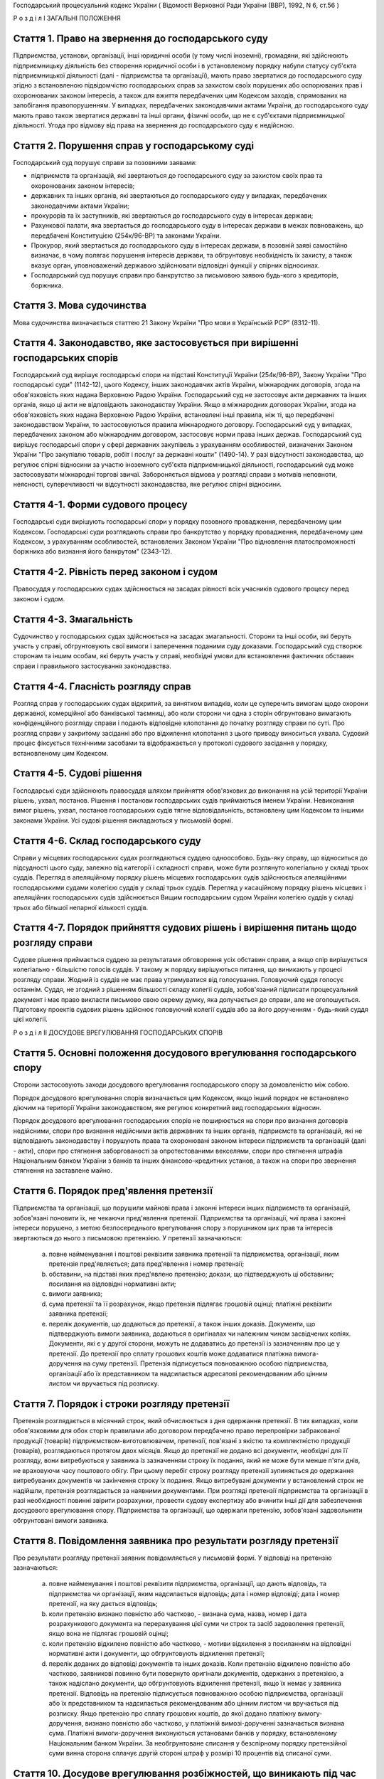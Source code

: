 Господарський процесуальний кодекс України
( Відомості Верховної Ради України (ВВР), 1992, N 6, ст.56 )







Р о з д і л I
ЗАГАЛЬНІ ПОЛОЖЕННЯ


Стаття 1. Право на звернення до господарського суду
---------------------------------------------------
Підприємства, установи, організації, інші юридичні особи (у тому числі іноземні), громадяни, які здійснюють підприємницьку діяльність без створення юридичної особи і в установленому порядку набули статусу суб'єкта підприємницької діяльності (далі - підприємства та організації), мають право звертатися до господарського суду згідно з встановленою підвідомчістю господарських справ за захистом своїх порушених або оспорюваних прав і охоронюваних законом інтересів, а також для вжиття передбачених цим Кодексом заходів, спрямованих на запобігання правопорушенням.
У випадках, передбачених законодавчими актами України, до господарського суду мають право також звертатися державні та інші органи, фізичні особи, що не є суб'єктами підприємницької діяльності.
Угода про відмову від права на звернення до господарського суду є недійсною.



Стаття 2. Порушення справ у господарському суді
-----------------------------------------------
Господарський суд порушує справи за позовними заявами:

- підприємств та організацій, які звертаються до господарського суду за захистом своїх прав та охоронюваних законом інтересів;
- державних та інших органів, які звертаються до господарського суду у випадках, передбачених законодавчими актами України;
- прокурорів та їх заступників, які звертаються до господарського суду в інтересах держави;
- Рахункової палати, яка звертається до господарського суду в інтересах держави в межах повноважень, що передбачені Конституцією (254к/96-ВР) та законами України.
- Прокурор, який звертається до господарського суду в інтересах держави, в позовній заяві самостійно визначає, в чому полягає порушення інтересів держави, та обгрунтовує необхідність їх захисту, а також вказує орган, уповноважений державою здійснювати відповідні функції у спірних відносинах.
- Господарський суд порушує справи про банкрутство за письмовою заявою будь-кого з кредиторів, боржника.



Стаття 3. Мова судочинства
--------------------------
Мова судочинства визначається статтею 21 Закону України "Про мови в Українській РСР" (8312-11).



Стаття 4. Законодавство, яке застосовується при вирішенні господарських спорів
---------------------------------------------------------------------------------
Господарський суд вирішує господарські спори на підставі Конституції України (254к/96-ВР), Закону України "Про господарські суди" (1142-12), цього Кодексу, інших законодавчих актів України, міжнародних договорів, згода на обов'язковість яких надана Верховною Радою України.
Господарський суд не застосовує акти державних та інших органів, якщо ці акти не відповідають законодавству України.
Якщо в міжнародних договорах України, згода на обов'язковість яких надана Верховною Радою України, встановлені інші правила, ніж ті, що передбачені законодавством України, то застосовуються правила міжнародного договору.
Господарський суд у випадках, передбачених законом або міжнародним договором, застосовує норми права інших держав.
Господарський суд вирішує господарські спори у сфері державних закупівель з урахуванням особливостей, визначених Законом України "Про закупівлю товарів, робіт і послуг за державні кошти" (1490-14).
У разі відсутності законодавства, що регулює спірні відносини за участю іноземного суб'єкта підприємницької діяльності, господарський суд може застосовувати міжнародні торгові звичаї.
Забороняється відмова у розгляді справи з мотивів неповноти, неясності, суперечливості чи відсутності законодавства, яке регулює спірні відносини.



Стаття 4-1. Форми судового процесу
----------------------------------
Господарські суди вирішують господарські спори у порядку позовного провадження, передбаченому цим Кодексом.
Господарські суди розглядають справи про банкрутство у порядку провадження, передбаченому цим Кодексом, з урахуванням особливостей, встановлених Законом України "Про відновлення платоспроможності боржника або визнання його банкрутом" (2343-12).



Стаття 4-2. Рівність перед законом і судом
------------------------------------------
Правосуддя у господарських судах здійснюється на засадах рівності всіх учасників судового процесу перед законом і судом.



Стаття 4-3. Змагальність
------------------------
Судочинство у господарських судах здійснюється на засадах змагальності.
Сторони та інші особи, які беруть участь у справі, обгрунтовують свої вимоги і заперечення поданими суду доказами.
Господарський суд створює сторонам та іншим особам, які беруть участь у справі, необхідні умови для встановлення фактичних обставин справи і правильного застосування законодавства.



Стаття 4-4. Гласність розгляду справ
------------------------------------
Розгляд справ у господарських судах відкритий, за винятком випадків, коли це суперечить вимогам щодо охорони державної, комерційної або банківської таємниці, або коли сторони чи одна з сторін обгрунтовано вимагають конфіденційного розгляду справи і подають відповідне клопотання до початку розгляду справи по суті.
Про розгляд справи у закритому засіданні або про відхилення клопотання з цього приводу виноситься ухвала.
Судовий процес фіксується технічними засобами та відображається у протоколі судового засідання у порядку, встановленому цим Кодексом.



Стаття 4-5. Судові рішення
--------------------------
Господарські суди здійснюють правосуддя шляхом прийняття обов'язкових до виконання на усій території України рішень, ухвал, постанов. Рішення і постанови господарських судів приймаються іменем України.
Невиконання вимог рішень, ухвал, постанов господарських судів тягне відповідальність, встановлену цим Кодексом та іншими законами України.
Усі судові рішення викладаються у письмовій формі.



Стаття 4-6. Склад господарського суду
-------------------------------------
Справи у місцевих господарських судах розглядаються суддею одноособово. Будь-яку справу, що відноситься до підсудності цього суду, залежно від категорії і складності справи, може бути розглянуто колегіально у складі трьох суддів.
Перегляд в апеляційному порядку рішень місцевих господарських судів здійснюється апеляційними господарськими судами колегією суддів у складі трьох суддів.
Перегляд у касаційному порядку рішень місцевих і апеляційних господарських судів здійснюється Вищим господарським судом України колегією суддів у складі трьох або більшої непарної кількості суддів.



Стаття 4-7. Порядок прийняття судових рішень і вирішення питань щодо розгляду справи
------------------------------------------------------------------------------------
Судове рішення приймається суддею за результатами обговорення усіх обставин справи, а якщо спір вирішується колегіально - більшістю голосів суддів. У такому ж порядку вирішуються питання, що виникають у процесі розгляду справи.
Жодний із суддів не має права утримуватися від голосування. Головуючий суддя голосує останнім.
Суддя, не згодний з рішенням більшості складу колегії суддів, зобов'язаний підписати процесуальний документ і має право викласти письмово свою окрему думку, яка долучається до справи, але не оголошується.
Підготовку проектів судових рішень здійснює головуючий колегії суддів або за його дорученням - будь-який суддя цієї колегії.

Р о з д і л II
ДОСУДОВЕ ВРЕГУЛЮВАННЯ ГОСПОДАРСЬКИХ СПОРІВ


Стаття 5. Основні положення досудового врегулювання господарського спору
------------------------------------------------------------------------
Сторони застосовують заходи досудового врегулювання господарського спору за домовленістю між собою.

Порядок досудового врегулювання спорів визначається цим Кодексом, якщо інший порядок не встановлено діючим на території України законодавством, яке регулює конкретний вид господарських відносин.

Порядок досудового врегулювання господарських спорів не поширюється на спори про визнання договорів недійсними, спори про визнання недійсними актів державних та інших органів, підприємств та організацій, які не відповідають законодавству і порушують права та охоронювані законом інтереси підприємств та організацій (далі - акти), спори про стягнення заборгованості за опротестованими векселями, спори про стягнення штрафів Національним банком України з банків та інших фінансово-кредитних установ, а також на спори про звернення стягнення на заставлене майно.



Стаття 6. Порядок пред'явлення претензії
----------------------------------------
Підприємства та організації, що порушили майнові права і законні інтереси інших підприємств та організацій, зобов'язані поновити їх, не чекаючи пред'явлення претензії.
Підприємства та організації, чиї права і законні інтереси порушено, з метою безпосереднього врегулювання спору з порушником цих прав та інтересів звертаються до нього з письмовою претензією.
У претензії зазначаються:

   a) повне найменування і поштові реквізити заявника претензії та підприємства, організації, яким претензія пред'являється; дата пред'явлення і номер претензії;

   b) обставини, на підставі яких пред'явлено претензію; докази, що підтверджують ці обставини; посилання на відповідні нормативні акти;

   c) вимоги заявника;

   d) сума претензії та її розрахунок, якщо претензія підлягає грошовій оцінці; платіжні реквізити заявника претензії;

   e) перелік документів, що додаються до претензії, а також інших доказів.
      Документи, що підтверджують вимоги заявника, додаються в оригіналах чи належним чином засвідчених копіях. Документи, які є у другої сторони, можуть не додаватись до претензії із зазначенням про це у претензії. До претензії про сплату грошових коштів може додаватися платіжна вимога-доручення на суму претензії.
      Претензія підписується повноважною особою підприємства, організації або їх представником та надсилається адресатові рекомендованим або цінним листом чи вручається під розписку.
      


Стаття 7. Порядок і строки розгляду претензії
---------------------------------------------
Претензія розглядається в місячний строк, який обчислюється з дня одержання претензії.
В тих випадках, коли обов'язковими для обох сторін правилами або договором передбачено право перепровірки забракованої продукції (товарів) підприємством-виготовлювачем, претензії, пов'язані з якістю та комплектністю продукції (товарів), розглядаються протягом двох місяців.
Якщо до претензії не додано всі документи, необхідні для її розгляду, вони витребуються у заявника із зазначенням строку їх подання, який не може бути менше п'яти днів, не враховуючи часу поштового обігу. При цьому перебіг строку розгляду претензії зупиняється до одержання витребуваних документів чи закінчення строку їх подання. Якщо витребувані документи у встановлений строк не надійшли, претензія розглядається за наявними документами.
При розгляді претензії підприємства та організації в разі необхідності повинні звірити розрахунки, провести судову експертизу або вчинити інші дії для забезпечення досудового врегулювання спору.
Підприємства та організації, що одержали претензію, зобов'язані задовольнити обгрунтовані вимоги заявника.



Стаття 8. Повідомлення заявника про результати розгляду претензії
-----------------------------------------------------------------
Про результати розгляду претензії заявник повідомляється у письмовій формі.
У відповіді на претензію зазначаються:

   a) повне найменування і поштові реквізити підприємства, організації, що дають відповідь, та підприємства чи організації, яким надсилається відповідь; дата і номер відповіді; дата і номер претензії, на яку дається відповідь;

   b) коли претензію визнано повністю або частково, - визнана сума, назва, номер і дата розрахункового документа на перерахування цієї суми чи строк та засіб задоволення претензії, якщо вона не підлягає грошовій оцінці;

   c) коли претензію відхилено повністю або частково, - мотиви відхилення з посиланням на відповідні нормативні акти і документи, що обгрунтовують відхилення претензії;

   d) перелік доданих до відповіді документів та інших доказів.
      Коли претензію відхилено повністю або частково, заявникові повинно бути повернуто оригінали документів, одержаних з претензією, а також надіслано документи, що обгрунтовують відхилення претензії, якщо їх немає у заявника претензії.
      Відповідь на претензію підписується повноважною особою підприємства, організації або їх представником та надсилається рекомендованим або цінним листом чи вручається під розписку.
      Якщо претензію про сплату грошових коштів, до якої додано платіжну вимогу-доручення, визнано повністю або частково, у платіжній вимозі-дорученні зазначається визнана сума.
      Платіжні вимоги-доручення виконуються установами банків у порядку, встановленому Національним банком України.
      За необгрунтоване списання у безспірному порядку претензійної суми винна сторона сплачує другій стороні штраф у розмірі 10 процентів від списаної суми.
      
      


Стаття 10. Досудове врегулювання розбіжностей, що виникають під час укладення господарських договорів
--------------------------------------------------------------------------------------------------------
Спори, що виникають при укладенні господарських договорів, можуть бути подані на вирішення господарського суду.



Стаття 11. Досудове врегулювання спорів, що виникають у разі зміни та розірвання господарських договорів
---------------------------------------------------------------------------------------------------------
Підприємство чи організація, які вважають за необхідне змінити чи розірвати договір, надсилають пропозиції про це другій стороні за договором.
Підприємство, організація, які одержали пропозицію про зміну чи розірвання договору, відповідають на неї не пізніше 20 днів після одержання пропозиції. Якщо підприємства і організації не досягли згоди щодо зміни чи розірвання договору, а також у разі неодержання відповіді у встановлений строк з урахуванням часу поштового обігу, заінтересована сторона має право передати спір на вирішення господарського суду.

Р о з д і л III
Підвідомчість справ господарським судам. Підсудність справ.


Стаття 12. Справи, підвідомчі господарським судам
-------------------------------------------------
Господарським судам підвідомчі:

1) справи у спорах, що виникають при укладанні, зміні, розірванні і виконанні господарських договорів, у тому числі щодо приватизації майна, та з інших підстав, крім:
   
   спорів про приватизацію державного житлового фонду;
   спорів, що виникають при погодженні стандартів та технічних умов;
   спорів про встановлення цін на продукцію (товари), а також тарифів на послуги (виконання робіт), якщо ці ціни і тарифи відповідно до законодавства не можуть бути встановлені за угодою сторін;
   спорів, що виникають із публічно-правових відносин та віднесені до компетенції Конституційного Суду України та адміністративних судів;
   інших спорів, вирішення яких відповідно до законів України та міжнародних договорів України віднесено до відання інших органів;

2) справи про банкрутство;

3) справи за заявами органів Антимонопольного комітету України, Рахункової палати з питань, віднесених законодавчими актами до їх компетенції;

4) справи, що виникають з корпоративних відносин у спорах між господарським товариством та його учасником (засновником, акціонером), у тому числі учасником, який вибув, а також між учасниками (засновниками, акціонерами) господарських товариств, що пов'язані із створенням, діяльністю, управлінням та припиненням діяльності цього товариства, крім трудових спорів.
   
   Підвідомчий господарським судам спір може бути передано сторонами на вирішення третейського суду (арбітражу), крім спорів про визнання недійсними актів, а також спорів, що виникають при укладанні, зміні, розірванні та виконанні господарських договорів, пов'язаних із задоволенням державних потреб.
   


Стаття 13. Справи, підсудні місцевим господарським судам
--------------------------------------------------------
Місцеві господарські суди розглядають у першій інстанції усі справи, підвідомчі господарським судам.




Стаття 15. Територіальна підсудність справ господарському суду
----------------------------------------------------------------
Справи у спорах, що виникають при укладанні, зміні та розірванні господарських договорів, справи у спорах про визнання договорів недійсними розглядаються господарським судом за місцезнаходженням сторони, зобов'язаної за договором здійснити на користь другої сторони певні дії, такі як: передати майно, виконати роботу, надати послуги, сплатити гроші тощо.
Справи у спорах, що виникають при виконанні господарських договорів та з інших підстав, а також справи про визнання недійсними актів розглядаються господарським судом за місцезнаходженням відповідача.
Справи у спорах за участю кількох відповідачів розглядаються господарським судом за місцезнаходженням одного з відповідачів за вибором позивача. Справи у спорах за участю боржника і стягувача про визнання виконавчого напису нотаріуса таким, що не підлягає виконанню, або про повернення стягненого за виконавчим написом нотаріуса розглядаються господарським судом за місцезнаходженням відповідача або за місцем виконання виконавчого напису нотаріуса за вибором позивача.
Якщо юридичну особу представляє уповноважений нею відособлений підрозділ, територіальна підсудність спору визначається з урахуванням частин першої - третьої цієї статті залежно від місцезнаходження відособленого підрозділу.
Місце розгляду справи з господарського спору, в якому однією з сторін є апеляційний господарський суд, господарський суд Автономної Республіки Крим, господарський суд області, міст Києва та Севастополя, визначає Вищий господарський суд.
Справи про банкрутство розглядаються господарським судом за місцезнаходженням боржника.



Стаття 16. Виключна підсудність справ
-------------------------------------
Віднесені до підсудності господарського суду справи у спорах, що виникають з договору перевезення, в яких одним з відповідачів є орган транспорту, розглядаються господарським судом за місцезнаходженням цього органу.
Справи у спорах про право власності на майно або про витребування майна з чужого незаконного володіння чи про усунення перешкод у користуванні майном розглядаються господарським судом за місцезнаходженням майна.
Справи у спорах про порушення майнових прав інтелектуальної власності розглядаються господарським судом за місцем вчинення порушення.
Справи у спорах, у яких відповідачем є вищий чи центральний орган виконавчої влади, Національний банк України, Рахункова палата, Верховна Рада Автономної Республіки Крим або Рада міністрів Автономної Республіки Крим, обласні, Київська та Севастопольська міські ради або обласні, Київська і Севастопольська міські державні адміністрації, а також справи, матеріали яких містять державну таємницю, розглядаються господарським судом міста Києва.

Справи у спорах між господарським товариством та його учасником (засновником, акціонером), у тому числі учасником, який вибув, а також між учасниками (засновниками, акціонерами) господарського товариства, що пов'язані із створенням, діяльністю, управлінням та припиненням діяльності цього товариства, розглядаються господарським судом за місцезнаходженням господарського товариства згідно з Єдиним державним реєстром юридичних осіб та фізичних осіб-підприємців.



Стаття 17. Передача справ з одного господарського суду до іншого господарського суду
------------------------------------------------------------------------------------
Якщо справа не підсудна даному господарському суду, матеріали справи надсилаються господарським судом за встановленою підсудністю не пізніше п'яти днів з дня надходження позовної заяви або винесення ухвали про передачу справи.
Ухвалу про передачу справи за підсудністю може бути оскаржено.
Справа, прийнята господарським судом до свого провадження з додержанням правил підсудності, повинна бути ним розглянута по суті і в тому випадку, коли в процесі розгляду справи вона стала підсудною іншому господарському суду.
Якщо після відводу суддів неможливо розглянути справу в господарському суді, до підсудності якого відноситься справа, то Голова Вищого господарського суду України або його заступник мають право витребувати будь-яку справу, що є у провадженні місцевого господарського суду, і передати її на розгляд до іншого місцевого господарського суду.

Р о з д і л IV
УЧАСНИКИ СУДОВОГО ПРОЦЕСУ


Стаття 18. Склад учасників судового процесу
-------------------------------------------
До складу учасників судового процесу входять: сторони, треті особи, прокурор, інші особи, які беруть участь у процесі у випадках, передбачених цим Кодексом.



Стаття 19. Суддя
----------------
Суддею є посадова особа господарського суду. Процесуальний статус судді визначається Законом "Про господарські суди" (1142-12) та цим Кодексом.


Стаття 20. Відвід судді
-----------------------
Суддя не може брати участі в розгляді справи і підлягає відводу (самовідводу), якщо він є родичем осіб, які беруть участь в судовому процесі, або буде встановлено інші обставини, що викликають сумнів у його неупередженості. Суддя, який брав участь в розгляді справи, не може брати участі в новому розгляді справи у разі скасування рішення, ухвали, прийнятої за його участю.
При наявності зазначених підстав суддя повинен заявити самовідвід.
З цих же підстав відвід судді можуть заявити сторони та прокурор, який бере участь в судовому процесі.
Відвід повинен бути мотивованим, заявлятись у письмовій формі до початку вирішення спору. Заявляти відвід після цього можна лише у разі, якщо про підставу відводу сторона чи прокурор дізналися після початку розгляду справи по суті.
Питання про відвід судді вирішується головою господарського суду або заступником голови господарського суду, а про відвід заступника голови - головою господарського суду, який виносить з цього приводу ухвалу в триденний строк з дня надходження заяви. Якщо голова господарського суду прийняв справу до свого провадження, питання про його відвід вирішується президією Вищого господарського суду України в триденний строк з дня надходження заяви про відвід.



Стаття 21. Сторони в судовому процесі
-------------------------------------
Сторонами в судовому процесі - позивачами і відповідачами - можуть бути підприємства та організації, зазначені у статті 1 цього Кодексу.
Позивачами є підприємства та організації, що подали позов або в інтересах яких подано позов про захист порушеного чи оспорюваного права або охоронюваного законом інтересу.
Відповідачами є підприємства та організації, яким пред'явлено позовну вимогу.



Стаття 22. Права та обов'язки сторін
------------------------------------
Сторони користуються рівними процесуальними правами.
Сторони мають право знайомитися з матеріалами справи, робити з них витяги, знімати копії, брати участь в господарських засіданнях, подавати докази, брати участь у дослідженні доказів, заявляти клопотання, давати усні та письмові пояснення господарському суду, наводити свої доводи і міркування з усіх питань, що виникають у ході судового процесу, заперечувати проти клопотань і доводів інших учасників судового процесу, оскаржувати судові рішення господарського суду в установленому цим Кодексом порядку, а також користуватися іншими процесуальними правами, наданими їм цим Кодексом.
Сторони зобов'язані добросовісно користуватися належними їм процесуальними правами, виявляти взаємну повагу до прав і охоронюваних законом інтересів другої сторони, вживати заходів до всебічного, повного та об'єктивного дослідження всіх обставин справи.
Позивач вправі до прийняття рішення по справі змінити підставу або предмет позову, збільшити розмір позовних вимог за умови дотримання встановленого порядку досудового врегулювання спору у випадках, передбачених статтею 5 цього Кодексу в цій частині, відмовитись від позову або зменшити розмір позовних вимог.
Відповідач має право визнати позов повністю або частково.
Господарський суд не приймає відмови від позову, зменшення розміру позовних вимог, визнання позову відповідачем, якщо ці дії суперечать законодавству або порушують чиї-небудь права і охоронювані законом інтереси.



Стаття 23. Участь у справі кількох позивачів та відповідачів
------------------------------------------------------------
Позов може бути подано кількома позивачами чи до кількох відповідачів. Кожний з позивачів або відповідачів щодо іншої сторони виступає в судовому процесі самостійно.


Стаття 24. Залучення до участі у справі іншого відповідача. Заміна неналежного відповідача
------------------------------------------------------------------------------------------
Господарський суд за наявністю достатніх підстав має право до прийняття рішення залучити за клопотанням сторони або за своєю ініціативою до участі у справі іншого відповідача.

Господарський суд, встановивши до прийняття рішення, що позов подано не до тієї особи, яка повинна відповідати за позовом, може за згодою позивача, не припиняючи провадження у справі, допустити заміну первісного відповідача належним відповідачем.
Про залучення іншого відповідача чи заміну неналежного відповідача виноситься ухвала, і розгляд справи починається заново.



Стаття 25. Процесуальне правонаступництво
-----------------------------------------
В разі вибуття однієї з сторін у спірному або встановленому рішенням господарського суду правовідношенні внаслідок реорганізації підприємства чи організації господарський суд здійснює заміну цієї сторони її правонаступником, вказуючи про це в рішенні або ухвалі. Усі дії, вчинені в процесі до вступу правонаступника, є обов'язковими для нього в такій же мірі, в якій вони були б обов'язковими для особи, яку він замінив.
Правонаступництво можливе на будь-якій стадії судового процесу.


Стаття 26. Треті особи, які заявляють самостійні вимоги на предмет спору
------------------------------------------------------------------------
Треті особи, які заявляють самостійні вимоги на предмет спору, можуть вступити у справу до прийняття рішення господарським судом, подавши позов до однієї або двох сторін.
Про прийняття позовної заяви та вступ третьої особи у справу господарський суд виносить ухвалу.
Треті особи, які заявляють самостійні вимоги на предмет спору, користуються усіма правами і несуть усі обов'язки позивача.


Стаття 27. Треті особи, які не заявляють самостійних вимог на предмет спору
---------------------------------------------------------------------------
Треті особи, які не заявляють самостійних вимог на предмет спору, можуть вступити у справу на стороні позивача або відповідача до прийняття рішення господарським судом, якщо рішення з господарського спору може вплинути на їх права або обов'язки щодо однієї з сторін. Їх може бути залучено до участі у справі також за клопотанням сторін, прокурора або з ініціативи господарського суду.
У заявах про залучення третіх осіб і у заявах третіх осіб про вступ у справу на стороні позивача або відповідача зазначається, на яких підставах третіх осіб належить залучити або допустити до участі у справі.

Питання про допущення або залучення третіх осіб до участі у справі вирішується господарським судом, який виносить з цього приводу ухвалу.
Треті особи, які не заявляють самостійних вимог, користуються процесуальними правами i несуть процесуальні обов'язки сторін, крім права на зміну підстави i предмета позову, збільшення чи зменшення розміру позовних вимог, а також на відмову від позову або визнання позову.



Стаття 28. Представники сторін і третіх осіб
--------------------------------------------
Справи юридичних осіб в господарському суді ведуть їх органи, що діють у межах повноважень, наданих їм законодавством та установчими документами, через свого представника.
Керівники підприємств та організацій, інші особи, повноваження яких визначені законодавством або установчими документами, подають господарському суду документи, що посвідчують їх посадове становище.
Представниками юридичних осіб можуть бути також інші особи, повноваження яких підтверджуються довіреністю від імені підприємства, організації. Довіреність видається за підписом керівника або іншої уповноваженої ним особи та посвідчується печаткою підприємства, організації.
Повноваження сторони або третьої особи від імені юридичної особи може здійснювати її відособлений підрозділ, якщо таке право йому надано установчими або іншими документами.
Громадяни можуть вести свої справи в господарському суді особисто або через представників, повноваження яких підтверджуються нотаріально посвідченою довіреністю.



Стаття 29. Участь прокурора у розгляді справ
--------------------------------------------
Прокурор бере участь у розгляді справ за його позовами, а також може вступити за своєю ініціативою у справу, порушену за позовом інших осіб, на будь-якій стадії її розгляду для представництва інтересів громадянина або держави. З метою вступу у справу прокурор може подати апеляційне, касаційне подання, подання про перегляд рішення за нововиявленими обставинами або повідомити суд і взяти участь у розгляді справи, порушеної за позовом інших осіб.
У разі прийняття господарським судом позовної заяви, поданої прокурором в інтересах держави в особі органу, уповноваженого здійснювати функції держави у спірних правовідносинах, зазначений орган набуває статусу позивача.
Про свою участь у вже порушеній справі прокурор повідомляє господарський суд письмово, а в судовому засіданні - також і усно.
Прокурор, який бере участь у справі, несе обов'язки і користується правами сторони, крім права на укладення мирової угоди.
Відмова прокурора від поданого ним позову не позбавляє позивача права вимагати вирішення спору по суті.
Відмова позивача від позову, поданого прокурором в інтересах держави, не позбавляє прокурора права підтримувати позов і вимагати вирішення спору по суті.



Стаття 30. Участь у процесі посадових осіб та інших працівників підприємств, установ, організацій, державних та інших органів
-----------------------------------------------------------------------------------------------------------------------------
В судовому процесі можуть брати участь посадові особи та інші працівники підприємств, установ, організацій, державних та інших органів, коли їх викликано для дачі пояснень з питань, що виникають під час розгляду справи. Ці особи мають право знайомитися з матеріалами справи, давати пояснення, подавати докази, брати участь в огляді та дослідженні доказів.
Зазначені особи зобов'язані з'явитись до господарського суду на його виклик, сповістити про знані їм відомості та обставини у справі, подати на вимогу господарського суду пояснення в письмовій формі.


Стаття 31. Участь в судовому процесі судового експерта
------------------------------------------------------
В судовому процесі може брати участь судовий експерт.
Права, обов'язки та відповідальність судового експерта визначаються цим Кодексом та Законом України "Про судову експертизу" (4038-12).
Судовий експерт зобов'язаний за ухвалою господарського суду з'явитись на його виклик і дати мотивований висновок щодо поставлених йому питань. Висновок робиться у письмовій формі.
Судовий експерт, оскільки це необхідно для дачі висновку, має право знайомитися з матеріалами справи, брати участь в огляді та дослідженні доказів, просити господарський суд про надання йому додаткових матеріалів.
Судовий експерт має право відмовитись від дачі висновку, якщо наданих йому матеріалів недостатньо або якщо він не має необхідних знань для виконання покладеного на нього обов'язку.
Сторони і прокурор, який бере участь в судовому процесі, мають право заявити відвід судовому експерту, якщо він особисто, прямо чи побічно заінтересований в результаті розгляду справи, якщо він є родичем осіб, які беруть участь в судовому процесі, а також з мотивів його некомпетентності.
Відвід повинен бути мотивованим, заявлятись у письмовій формі до початку вирішення спору. Заявляти відвід після цього можна лише у випадку, коли про підставу відводу сторона чи прокурор дізналися після початку розгляду справи по суті.
Питання про відвід вирішується суддею, який виносить з цього приводу ухвалу.

Р о з д і л V
ДОКАЗИ


Стаття 32. Поняття і види доказів
---------------------------------
Доказами у справі є будь-які фактичні дані, на підставі яких господарський суд у визначеному законом порядку встановлює наявність чи відсутність обставин, на яких грунтуються вимоги і заперечення сторін, а також інші обставини, які мають значення для правильного вирішення господарського спору.
Ці дані встановлюються такими засобами:

- письмовими і речовими доказами, висновками судових експертів;
- поясненнями представників сторін та інших осіб, які беруть участь в судовому процесі. В необхідних випадках на вимогу судді пояснення представників сторін та інших осіб, які беруть участь в судовому процесі, мають бути викладені письмово.


Стаття 33. Обов'язок доказування і подання доказів
--------------------------------------------------
Кожна сторона повинна довести ті обставини, на які вона посилається як на підставу своїх вимог і заперечень.
Докази подаються сторонами та іншими учасниками судового процесу.


Стаття 34. Належність і допустимість доказів
--------------------------------------------
Господарський суд приймає тільки ті докази, які мають значення для справи.
Обставини справи, які відповідно до законодавства повинні бути підтверджені певними засобами доказування, не можуть підтверджуватись іншими засобами доказування.


Стаття 35. Підстави звільнення від доказування
----------------------------------------------
Обставини, визнані господарським судом загальновідомими, не потребують доказування.
Факти, встановлені рішенням господарського суду (іншого органу, який вирішує господарські спори) під час розгляду однієї справи, не доводяться знову при вирішенні інших спорів, в яких беруть участь ті самі сторони.
Вирок суду з кримінальної справи, що набрав законної сили, є обов'язковим для господарського суду при вирішенні спору з питань, чи мали місце певні дії та ким вони вчинені.
Рішення суду з цивільної справи, що набрало законної сили, є обов'язковим для господарського суду щодо фактів, які встановлені судом і мають значення для вирішення спору.
Факти, які відповідно до закону вважаються встановленими, не доводяться при розгляді справи. Таке припущення може бути спростовано в загальному порядку.


Стаття 36. Письмові докази
--------------------------
Письмовими доказами є документи i матеріали, які містять дані про обставини, що мають значення для правильного вирішення спору.
Письмові докази подаються в оригіналі або в належним чином засвідченій копії. Якщо для вирішення спору має значення лише частина документа, подається засвідчений витяг з нього.
Оригінали документів подаються, коли обставини справи відповідно до законодавства мають бути засвідчені тільки такими документами, а також в інших випадках на вимогу господарського суду.


Стаття 37. Речові докази
------------------------
Речовими доказами є предмети, що своїми властивостями свідчать про обставини, які мають значення для правильного вирішення спору.


Стаття 38. Витребування доказів
-------------------------------
Якщо подані сторонами докази є недостатніми, господарський суд зобов'язаний витребувати від підприємств та організацій незалежно від їх участі у справі документи і матеріали, необхідні для вирішення спору. Господарський суд має право знайомитися з доказами безпосередньо в місці їх знаходження.
Господарський суд може витребувати докази також до подання позову як запобіжний захід у порядку, встановленому статтями 43-1 - 43-10 цього Кодексу.
Сторона, прокурор, які порушують клопотання перед господарським судом про витребування доказів, повинні докладно зазначити: який доказ вимагається, підстави, з яких вони вважають, що ці докази має підприємство чи організація, і обставини, які можуть підтвердити ці докази.
Господарський суд може уповноважити на одержання таких доказів заінтересовану сторону.



Стаття 39. Огляд та дослідження письмових і речових доказів у місці їх знаходження
----------------------------------------------------------------------------------
Господарський суд може провести огляд та дослідження письмових і речових доказів у місці їх знаходження в разі складності подання цих доказів.
За результатами огляду та дослідження складається протокол, який підписується суддею. Протокол приєднується до матеріалів справи.


Стаття 40. Повернення письмових i речових доказів
-------------------------------------------------
Оригінали письмових доказів, що є у справі, за клопотанням підприємств та організацій повертаються їм після вирішення господарського спору та подання засвідчених копій цих доказів.
Речові докази, які знаходяться в господарському суді, після вирішення спору повертаються підприємствам та організаціям, від яких їх було одержано, або передаються стороні, за якою господарський суд визнав право на ці речі.


Стаття 41. Призначення і проведення судової експертизи
------------------------------------------------------
Для роз'яснення питань, що виникають при вирішенні господарського спору і потребують спеціальних знань, господарський суд призначає судову експертизу.
Учасники судового процесу мають право пропонувати господарському суду питання, які мають бути роз'яснені судовим експертом. Остаточне коло цих питань встановлюється господарським судом в ухвалі.
Проведення судової експертизи має бути доручено компетентним організаціям чи безпосередньо спеціалістам, які володіють необхідними для цього знаннями. Особа, яка проводить судову експертизу (далі - судовий експерт) користується правами і несе обов'язки, зазначені у статті 31 цього Кодексу.
Сторони і прокурор, який бере участь в судовому процесі, мають право до початку проведення судової експертизи заявити відвід судовому експерту в порядку та з підстав, зазначених у частинах п'ятій і шостій статті 31 цього Кодексу.


Стаття 42. Висновок судового експерта
-------------------------------------
Висновок судового експерта повинен містити докладний опис проведених досліджень, зроблені в результаті їх висновки і обгрунтовані відповіді на поставлені господарським судом питання. Висновок подається господарському суду в письмовій формі, і копія його надсилається сторонам.
Якщо під час проведення судової експертизи встановлюються обставини, що мають значення для правильного вирішення спору, з приводу яких судовому експерту не були поставлені питання, у висновку він викладає свої міркування і щодо цих обставин.
У випадках недостатньої ясності чи неповноти висновку судового експерта господарський суд може призначити додаткову судову експертизу.
При необхідності господарський суд може призначити повторну судову експертизу і доручити її проведення іншому судовому експерту.
Висновок судового експерта для господарського суду не є обов'язковим і оцінюється господарським судом за правилами, встановленими статтею 43 цього Кодексу.
Відхилення господарським судом висновку судового експерта повинно бути мотивованим у рішенні.


Стаття 43. Оцінка доказів
-------------------------
Господарський суд оцінює докази за своїм внутрішнім переконанням, що грунтується на всебічному, повному і об'єктивному розгляді в судовому процесі всіх обставин справи в їх сукупності, керуючись законом.
Ніякі докази не мають для господарського суду заздалегідь встановленої сили.
Визнання однією стороною фактичних даних і обставин, якими інша сторона обгрунтовує свої вимоги або заперечення, для господарського суду не є обов'язковим.


Розділ V-1 Запобіжні заходи
===========================


Стаття 43-1. Підстави вжиття запобіжних заходів
-----------------------------------------------
Особа, яка має підстави побоюватись, що подача потрібних для неї доказів стане згодом неможливою або утрудненою, а також підстави вважати, що її права порушені або існує реальна загроза їх порушення, має право звернутися до господарського суду з заявою про вжиття запобіжних заходів до подання позову.


Стаття 43-2. Види запобіжних заходів
------------------------------------
Запобіжні заходи включають:

1) витребування доказів;

2) огляд приміщень, в яких відбуваються дії, пов'язані з порушенням прав;

3) накладення арешту на майно, що належить особі, щодо якої вжито запобіжні заходи, і знаходиться в неї або в інших осіб.


Стаття 43-3. Заява про вжиття запобіжних заходів
------------------------------------------------
Заява про вжиття запобіжних заходів повинна містити:

1) найменування господарського суду, до якого подається заява;

2) найменування заявника і особи, щодо якої просять вжити запобіжні заходи, їх поштові адреси; документи, що підтверджують за заявником-громадянином статус суб'єкта підприємницької діяльності;

3) вид і суть запобіжного заходу;

4) обставини, якими заявник обгрунтовує необхідність вжиття запобіжних заходів;

5) перелік документів та інших доказів, що додаються до заяви;

6) підпис заявника або його представника, якщо заява подається представником.
   До заяви про вжиття запобіжних заходів додаються документи, які підтверджують сплату державного мита у встановлених законом порядку і розмірі. Разом з заявою про вжиття запобіжних заходів подаються її копії відповідно до кількості осіб, щодо яких просять вжити запобіжні заходи.
   Заявник повинен подати відповідну позовну заяву протягом десяти днів з дня винесення ухвали про вжиття запобіжних заходів. Після подання заявником позовної заяви запобіжні заходи діють як заходи забезпечення позову.


Стаття 43-4. Порядок розгляду заяви про вжиття запобіжних заходів
-----------------------------------------------------------------
Заява про вжиття запобіжних заходів розглядається не пізніше двох днів з дня її подання господарським судом, в районі діяльності якого належить провести ці процесуальні дії, з повідомленням заінтересованих осіб. Однак неявка їх не перешкоджає розглядові заяви.
У разі обгрунтованої вимоги заявника заява про вжиття запобіжних заходів розглядається лише за його участю без повідомлення особи, щодо якої просять вжити запобіжні заходи.
Господарський суд має право вимагати від заявника додати до заяви будь-який наявний у нього доказ про порушення або загрозу порушення його прав.
Господарський суд може зобов'язати заявника забезпечити його вимогу заставою, достатньою для того, щоб запобігти зловживанню запобіжними заходами, яка вноситься на депозит господарського суду. Розмір застави визначається господарським судом з урахуванням обставин справи, але не повинен бути більшим від розміру заявленої шкоди.
Про вжиття запобіжних заходів господарський суд виносить ухвалу, в якій зазначає обрані запобіжні заходи, підстави їх обрання, порядок і спосіб їх виконання, розмір застави, якщо така призначена. Копії ухвали надсилаються заявнику та особі, щодо якої мають бути вжиті запобіжні заходи, негайно після її винесення. У разі винесення ухвали за участю заявника без повідомлення особи, щодо якої просять вжити запобіжні заходи, копія ухвали надсилається особі, щодо якої вжито запобіжні заходи, негайно після її виконання.
У разі відсутності підстав, встановлених статтею 43-1 цього Кодексу, а також невиконання вимог, передбачених частиною третьою цієї статті, господарський суд виносить ухвалу про відмову в задоволенні заяви про вжиття запобіжних заходів.


Стаття 43-5. Наслідки подання заяви про вжиття запобіжних заходів, що не відповідає вимогам закону
--------------------------------------------------------------------------------------------------
Суддя, встановивши, що заяву про вжиття запобіжних заходів подано без додержання вимог, викладених у статті 43-3 цього Кодексу, або не оплачено державним митом, виносить ухвалу про залишення заяви без руху, про що повідомляє заявника і надає йому строк для виправлення недоліків.
Коли заявник відповідно до вказівок судді у встановлений строк не виконає всі перелічені у статті 43-3 цього Кодексу вимоги та не сплатить державне мито, заява вважається неподаною і повертається заявнику, про що суддя виносить мотивовану ухвалу.


Стаття 43-6. Виконання ухвали про вжиття запобіжних заходів
-----------------------------------------------------------
Ухвала про вжиття запобіжних заходів виконується негайно в порядку, встановленому для виконання судових рішень.
У разі забезпечення вимог заявника заставою ухвала про вжиття запобіжних заходів виконується негайно після внесення застави в повному розмірі.


Стаття 43-7. Скасування ухвали про вжиття запобіжних заходів
------------------------------------------------------------
На ухвалу про вжиття запобіжних заходів, винесену за участю заявника без повідомлення особи, щодо якої вжито запобіжні заходи, остання протягом десяти днів з дня отримання копії ухвали може подати заяву про її скасування.
Подання заяви про скасування ухвали про вжиття запобіжних заходів не зупиняє виконання ухвали про вжиття запобіжних заходів.
Заява про скасування вжиття запобіжних заходів розглядається протягом трьох днів господарським судом, який виніс ухвалу про їх вжиття. Неявка заінтересованих осіб не перешкоджає розглядові заяви.
За результатами розгляду заяви господарський суд виносить ухвалу про залишення без змін ухвали про вжиття запобіжних заходів або її зміну чи скасування.


Стаття 43-8. Оскарження ухвал щодо вжиття запобіжних заходів
------------------------------------------------------------
На ухвалу про вжиття запобіжних заходів, ухвалу про відмову в задоволенні заяви про вжиття запобіжних заходів, а також на ухвалу про залишення без змін ухвали про вжиття запобіжних заходів або її зміну чи скасування може бути подано апеляційну скаргу.
Подання апеляційної скарги на ухвалу про вжиття запобіжних заходів не зупиняє виконання відповідної ухвали. Подання апеляційної скарги на ухвалу про скасування запобіжних заходів або їх заміну зупиняє виконання відповідної ухвали.


Стаття 43-9. Припинення запобіжних заходів
------------------------------------------
Запобіжні заходи припиняються у разі:

1) неподання заявником відповідної позовної заяви у строк, встановлений частиною третьою статті 43-3 цього Кодексу;

2) відмови господарським судом у прийнятті позовної заяви з підстав, передбачених частиною першою статті 62 цього Кодексу;

3) невиконання позивачем вимог, передбачених статтею 63 цього Кодексу;

4) винесення господарським судом ухвали про скасування ухвали про вжиття запобіжних заходів.


Стаття 43-10. Відшкодування шкоди, завданої вжиттям запобіжних заходів
----------------------------------------------------------------------
У випадку припинення запобіжних заходів або у випадку відмови заявника від позову, або у випадку набрання законної сили рішенням щодо відмови у задоволенні позову особа, щодо якої вжито запобіжні заходи, має право на відшкодування шкоди, завданої вжиттям цих заходів.
У разі внесення заявником застави відшкодування шкоди, завданої вжиттям запобіжних заходів, в першу чергу здійснюється за рахунок цієї застави.
Застава повертається заявникові повністю, якщо господарський суд задовольнив позов заявника, або якщо відповідачем було визнано позов, або якщо господарським судом затверджено мирову угоду сторін.
У випадках, передбачених пунктами 2-4 статті 43-9 цього Кодексу, а також під час розгляду справи по суті господарський суд може вирішити питання щодо відшкодування шкоди, завданої вжиттям запобіжних заходів.

Р о з д і л VI
СУДОВІ ВИТРАТИ



Стаття 44. Склад судових витрат
-------------------------------
Судові витрати складаються з державного мита, сум, що підлягають сплаті за проведення судової експертизи, призначеної господарським судом, витрат, пов'язаних з оглядом та дослідженням речових доказів у місці їх знаходження, оплати послуг перекладача, адвоката, витрат на інформаційно-технічне забезпечення судового процесу та інших витрат, пов'язаних з розглядом справи.



Стаття 45. Державне мито
------------------------
Позовні заяви, заяви про вжиття запобіжних заходів і заяви про оскарження рішень, ухвал, постанов господарського суду оплачуються державним митом, крім випадків, встановлених законодавством.



Стаття 46. Сплата державного мита
---------------------------------
Державне мито сплачується чи стягується в доход державного бюджету України в порядку і розмірі, встановлених законодавством України.
В разі збільшення розміру позовних вимог недоплачена сума державного мита доплачується чи стягується згідно з новою ціною позову.
До заяви про збільшення розміру позовних вимог додається документ, що підтверджує сплату державного мита у встановленому порядку і розмірі, за винятком випадків звільнення від сплати цього мита, відстрочки або розстрочки його сплати.



Стаття 47. Повернення державного мита
-------------------------------------
Державне мито підлягає поверненню у випадках і в порядку, встановлених законодавством.
В рішенні, ухвалі, постанові чи довідці господарського суду зазначаються обставини, що є підставою для повного або часткового повернення державного мита.


Стаття 47-1. Визначення розміру витрат на інформаційно-технічне забезпечення судового процесу
---------------------------------------------------------------------------------------------
Розмір витрат на інформаційно-технічне забезпечення судового процесу визначається Кабінетом Міністрів України за поданням Вищого господарського суду України.



Стаття 48. Визначення розміру сум, що підлягають сплаті за проведення судової експертизи та послуги перекладача
---------------------------------------------------------------------------------------------------------------
Витрати, що підлягають сплаті за проведення судової експертизи, послуги перекладача, визначаються господарським судом.
Судовим експертам і перекладачам відшкодовуються витрати, пов'язані з явкою до господарського суду, в розмірах, встановлених законодавством про службові відрядження.
Витрати, що підлягають сплаті за послуги адвоката, визначаються у порядку, встановленому Законом України "Про адвокатуру.



Стаття 49. Розподіл господарських витрат
----------------------------------------
Державне мито покладається:

- у спорах, що виникають при укладанні, зміні та розірванні договорів, - на сторону, яка безпідставно ухиляється від прийняття пропозицій іншої сторони, або на обидві сторони, якщо господарським судом відхилено частину пропозицій кожної із сторін;
- у спорах, що виникають при виконанні договорів та з інших підстав, - на сторони пропорційно розміру задоволених позовних вимог.
- Якщо спір виник внаслідок неправильних дій сторони, господарський суд має право покласти на неї державне мито незалежно від результатів вирішення спору.
- Державне мито, від сплати якого позивач у встановленому порядку звільнений, стягується з відповідача в доход бюджету пропорційно розміру задоволених вимог, якщо відповідач не звільнений від сплати державного мита.
- Стороні, на користь якої відбулося рішення, господарський суд відшкодовує мито за рахунок другої сторони і в тому разі, коли друга сторона звільнена від сплати державного мита.
- Суми, які підлягають сплаті за проведення судової експертизи, послуги перекладача, адвоката, витрати на інформаційно-технічне забезпечення судового процесу та інші витрати, пов'язані з розглядом справи, покладаються:
- при задоволенні позову - на відповідача;
- при відмові в позові - на позивача;
- при частковому задоволенні позову - на обидві сторони пропорційно розміру задоволених позовних вимог.

Р о з д і л VII
ПРОЦЕСУАЛЬНІ СТРОКИ


Стаття 50. Встановлення та обчислення процесуальних строків
-----------------------------------------------------------
Процесуальні дії вчиняються у строки, встановлені цим Кодексом. У тих випадках, коли процесуальні строки не встановлено, вони призначаються господарським судом.
Строки для вчинення процесуальних дій визначаються точною календарною датою, зазначенням події, що повинна неминуче настати, чи періодом часу. В останньому випадку дію може бути вчинено протягом всього періоду.
Перебіг процесуального строку, обчислюваного роками, місяцями або днями, починається наступного дня після календарної дати або настання події, якими визначено його початок.


Стаття 51. Закінчення процесуальних строків
-------------------------------------------
Строк, обчислюваний роками, закінчується у відповідний місяць і число останнього року строку.
Строк, обчислюваний місяцями, закінчується у відповідне число останнього місяця строку. Якщо кінець строку, обчислюваного місяцями, припадає на такий місяць, що не має відповідного числа, строк закінчується в останній день цього місяця.
У випадках, коли останній день строку припадає на неробочий день, днем закінчення строку вважається перший наступний за ним робочий день.
Процесуальна дія, для якої встановлено строк, може бути вчинена до 24-ї години останнього дня строку. Якщо позовну заяву, відзив на позовну заяву, заяву про перегляд рішення та інші документи здано на пошту чи телеграф до 24-ї години останнього дня строку, строк не вважається пропущеним.


Стаття 52. Зупинення процесуальних строків
------------------------------------------
Перебіг усіх незакінчених процесуальних строків зупиняється із зупиненням провадження у справі.
З дня поновлення провадження перебіг процесуальних строків продовжується.


Стаття 53. Відновлення та продовження процесуальних строків
-----------------------------------------------------------
За заявою сторони, прокурора чи з своєї ініціативи господарський суд може визнати причину пропуску встановленого законом процесуального строку поважною і відновити пропущений строк.
Про відновлення пропущеного строку зазначається в рішенні, ухвалі чи постанові господарського суду. Про відмову у відновленні строку виноситься ухвала.
Ухвалу про відмову у відновленні пропущеного строку може бути оскаржено.
Призначені господарським судом строки можуть бути ним продовжені за заявою сторони, прокурора чи з своєї ініціативи.

Р о з д і л VIII
ПОДАННЯ ПОЗОВУ


Стаття 54. Форма і зміст позовної заяви
---------------------------------------
Позовна заява подається до господарського суду в письмовій формі і підписується повноважною посадовою особою позивача або його представником, прокурором чи його заступником, громадянином - суб'єктом підприємницької діяльності або його представником.
Позовна заява повинна містити:

1) найменування господарського суду, до якого подається заява;

2) найменування (для юридичних осіб) або ім'я (прізвище, ім'я та по батькові за його наявності для фізичних осіб) сторін, їх місцезнаходження (для юридичних осіб) або місце проживання (для фізичних осіб), ідентифікаційні коди суб'єкта господарської діяльності за їх наявності (для юридичних осіб) або індивідуальні ідентифікаційні номери за їх наявності (для фізичних осіб - платників податків);

2-1) документи, що підтверджують за громадянином статус суб'єкта підприємницької діяльності;

3) зазначення ціни позову, якщо позов підлягає грошовій оцінці; суми договору (у спорах, що виникають при укладанні, зміні та розірванні господарських договорів);

4) зміст позовних вимог; якщо позов подано до кількох відповідачів, - зміст позовних вимог щодо кожного з них;

5) виклад обставин, на яких грунтуються позовні вимоги; зазначення доказів, що підтверджують позов; обгрунтований розрахунок сум, що стягуються чи оспорюються; законодавство, на підставі якого подається позов;

6) відомості про вжиття заходів досудового врегулювання спору, якщо такі проводилися;

6-1) відомості про вжиття запобіжних заходів відповідно до розділу V-1 цього Кодексу;

7) перелік документів та інших доказів, що додаються до заяви.
   У позовній заяві можуть бути вказані й інші відомості, якщо вони необхідні для правильного вирішення спору.
   


Стаття 55. Ціна позову
----------------------
Ціна позову визначається:

1) у позовах про стягнення грошей - стягуваною сумою або сумою, оспорюваною за виконавчим чи іншим документом, за яким стягнення провадиться у безспірному (безакцептному) порядку;

2) у позовах про витребування майна - вартістю майна, що витребується;

3) у позовах, які складаються з кількох самостійних вимог, - загальною сумою усіх вимог;

4) у позовах про стягнення іноземної валюти - в іноземній валюті та у карбованцях відповідно до офіційного курсу, встановленого Національним банком України на день подання позову.
   В ціну позову включаються також вказані в позовній заяві суми неустойки (штрафу, пені), а якщо вони не вказані, - суми їх, визначені суддею.
   Ціну позову вказує позивач. У випадках неправильного зазначення ціни позову вона визначається суддею.


Стаття 56. Надсилання копії позовної заяви і доданих до неї документів
----------------------------------------------------------------------
Позивач, прокурор чи його заступник зобов'язані при поданні позову надіслати сторонам копії позовної заяви та доданих до неї документів, якщо цих документів у сторін немає.
Такий самий обов'язок покладається на позивача у разі залучення господарським судом до участі у справі іншого відповідача, заміни господарським судом неналежного відповідача.


Стаття 57. Документи, що додаються до позовної заяви
----------------------------------------------------
До позовної заяви додаються документи, які підтверджують:

1) вжиття заходів досудового врегулювання господарського спору у випадках, передбачених статтею 5 цього Кодексу з кожним із відповідачів (у спорах, що виникають при укладанні, зміні чи розірванні договорів, - відповідно договір, проект договору, лист, який містить вимогу про укладання, зміну чи розірвання договору, відомості про пропозиції однієї сторони і розгляд їх у встановленому порядку, відповідь другої сторони, якщо її одержано, та інші документи; у спорах, що виникають при виконанні договорів та з інших підстав, - копія претензії, докази її надсилання відповідачу, копія відповіді на претензію, якщо відповідь одержано);

2) відправлення відповідачеві копії позовної заяви і доданих до неї документів;

3) сплату державного мита у встановлених порядку і розмірі;

3-1) сплату витрат на інформаційно-технічне забезпечення судового процесу;

4) обставини, на яких грунтуються позовні вимоги.
   До заяви про визнання акта недійсним додається також копія оспорюваного акта або засвідчений витяг з нього.
   До позовної заяви, підписаної представником позивача, додається довіреність чи інший документ, що підтверджує повноваження представника позивача.
   


Стаття 58. Об'єднання позовних вимог
------------------------------------
В одній позовній заяві може бути об'єднано кілька вимог, зв'язаних між собою підставою виникнення або поданими доказами.
Суддя має право об'єднати кілька однорідних позовних заяв або справ, у яких беруть участь ті ж самі сторони, в одну справу, про що зазначається в ухвалі про порушення справи або в рішенні.


Стаття 59. Відзив на позовну заяву
----------------------------------
Відповідач має право після одержання ухвали про порушення справи надіслати:

1) господарському суду - відзив на позовну заяву і всі документи, що підтверджують заперечення проти позову;

2) позивачу, іншим відповідачам, а також прокурору, який бере участь в судовому процесі, - копію відзиву.
   Відзив підписується повноважною особою відповідача або його представником.
   Відзив повинен містити: найменування позивача і номер справи; мотиви повного або часткового відхилення вимог позивача з посиланням на законодавство, а також докази, що обгрунтовують відхилення позовної вимоги; перелік документів та інших доказів, що додаються до відзиву (у тому числі про надіслання копій відзиву і доданих до нього документів позивачеві, іншим відповідачам, прокурору).
   До відзиву, підписаного представником відповідача, додається довіреність чи інший документ, що підтверджує повноваження представника відповідача.
   


Стаття 60. Подання зустрічного позову
-------------------------------------
Відповідач має право до прийняття рішення зі спору подати до позивача зустрічний позов для спільного розгляду з первісним позовом. Зустрічний позов повинен бути взаємно пов'язаний з первісним.
Подання зустрічного позову провадиться за загальними правилами подання позовів.
Р о з д і л IX
ПОРУШЕННЯ ПРОВАДЖЕННЯ У СПРАВІ ТА ПІДГОТОВКА МАТЕРІАЛІВ ДО РОЗГЛЯДУ У ПЕРШІЙ ІНСТАНЦІЇ



Стаття 61. Прийняття позовної заяви
-----------------------------------
Питання про прийняття позовної заяви вирішується суддею.


Стаття 62. Відмова у прийнятті позовної заяви
---------------------------------------------
Суддя відмовляє у прийнятті позовної заяви, якщо:

1) заява не підлягає розгляду в господарських судах України;

2) у провадженні господарського суду або іншого органу, який в межах своєї компетенції вирішує господарський спір, є справа зі спору між тими ж сторонами, про той же предмет і з тих же підстав або є рішення цих органів з такого спору;

3) позов подано до підприємства, організації, які ліквідовано.
   Про відмову у прийнятті позовної заяви виноситься ухвала, яка надсилається сторонам, прокурору чи його заступнику, якщо вони є заявниками, не пізніше п'яти днів з дня надходження заяви.
   До ухвали про відмову у прийнятті позовної заяви, що надсилається заявникові, додаються позовні матеріали.
   Ухвалу про відмову у прийнятті позовної заяви може бути оскаржено. У разі скасування цієї ухвали позовна заява вважається поданою в день первісного звернення до господарського суду.
   


Стаття 63. Повернення позовної заяви
------------------------------------
Суддя повертає позовну заяву і додані до неї документи без розгляду, якщо:

1) позовну заяву підписано особою, яка не має права її підписувати, або особою, посадове становище якої не вказано;

2) у позовній заяві не вказано повного найменування сторін, їх поштових адрес;

3) у позовній заяві не вказано обставин, на яких грунтується позовна вимога, доказів, що підтверджують викладені в заяві обставини, обгрунтований розрахунок стягуваної чи оспорюваної суми;

4) не подано доказів сплати державного мита у встановлених порядку та розмірі;

5) порушено правила об'єднання вимог або об'єднано в одній позовній заяві кілька вимог до одного чи кількох відповідачів і сумісний розгляд цих вимог перешкоджатиме з'ясуванню прав і взаємовідносин сторін чи суттєво утруднить вирішення спору;

6) не подано доказів надсилання відповідачеві копії позовної заяви і доданих до неї документів;
   
   

9) до винесення ухвали про порушення провадження у справі від позивача надійшла заява про врегулювання спору;

10) не подано доказів сплати витрат на інформаційно-технічне забезпечення судового процесу.
   Суддя повертає позовну заяву не пізніше п'яти днів з дня її надходження, про що виносить ухвалу. Ухвалу про повернення позовної заяви може бути оскаржено.
   Повернення позовної заяви не перешкоджає повторному зверненню з нею до господарського суду в загальному порядку після усунення допущеного порушення.
   


Стаття 64. Порушення провадження у справі
-----------------------------------------
Суддя, прийнявши позовну заяву, не пізніше п'яти днів з дня її надходження виносить і надсилає сторонам, прокурору, якщо він є заявником, ухвалу про порушення провадження у справі, в якій вказується про прийняття позовної заяви, призначення справи до розгляду в засіданні господарського суду, про час і місце його проведення, необхідні дії щодо підготовки справи до розгляду в засіданні.
Ухвала надсилається також іншим підприємствам, установам, організаціям, державним та іншим органам у випадках, коли від них витребуються документи, відомості та висновки або їх посадові особи викликаються до господарського суду.
Ця ухвала виноситься з додержанням вимог статті 86 цього Кодексу.


Стаття 65. Дії судді по підготовці справи до розгляду
-----------------------------------------------------
З метою забезпечення правильного і своєчасного вирішення господарського спору суддя вчиняє в необхідних випадках такі дії по підготовці справи до розгляду:

1) вирішує питання про залучення до участі у справі іншого відповідача та про виключення чи заміну неналежного відповідача;
   

3) викликає представників сторін (якщо сторони знаходяться у тому ж населеному пункті, що й господарський суд) для уточнення обставин справи і з'ясовує, які матеріали може бути подано додатково;

4) зобов'язує сторони, інші підприємства, установи, організації, державні та інші органи, їх посадових осіб виконати певні дії (звірити розрахунки, провести огляд доказів у місці їх знаходження тощо); витребує від них документи, відомості, висновки, необхідні для вирішення спору, чи знайомиться з такими матеріалами безпосередньо в місці їх знаходження;

5) вирішує питання про призначення судової експертизи;

6) провадить огляд і дослідження письмових та речових доказів у місці їх знаходження;

7) вирішує питання про визнання явки представників сторін у засідання господарського суду обов'язковою;

8) вирішує питання про виклик посадових та інших осіб для дачі пояснень по суті справи;

9) вирішує питання про розгляд справи безпосередньо на підприємстві, в організації;

10) вирішує питання про вжиття заходів до забезпечення позову;

11) вчиняє інші дії, спрямовані на забезпечення правильного і своєчасного розгляду справи.
   
   Р о з д і л X
   ЗАБЕЗПЕЧЕННЯ ПОЗОВУ


Стаття 66. Підстави забезпечення позову
---------------------------------------
Господарський суд за заявою сторони, прокурора чи його заступника, який подав позов, або з своєї ініціативи має право вжити заходів до забезпечення позову. Забезпечення позову допускається в будь-якій стадії провадження у справі, якщо невжиття таких заходів може утруднити чи зробити неможливим виконання рішення господарського суду.



Стаття 67. Заходи до забезпечення позову
----------------------------------------
Позов забезпечується:

- накладанням арешту на майно або грошові суми, що належать відповідачеві;
- забороною відповідачеві вчиняти певні дії;
- забороною іншим особам вчиняти дії, що стосуються предмета спору;
- зупиненням стягнення на підставі виконавчого документа або іншого документа, за яким стягнення здійснюється у безспірному порядку.
- Про забезпечення позову виноситься ухвала.
- Ухвалу про забезпечення позову може бути оскаржено.

Не допускається забезпечення позову шляхом заборони:
- проводити загальні збори акціонерів або учасників господарського товариства та приймати ними рішення;
- надавати емітентом, реєстратором, зберігачем, депозитарієм реєстр власників іменних цінних паперів, інформацію про акціонерів або учасників господарського товариства для проведення загальних зборів товариства;
- участі акціонерів або учасників у загальних зборах товариства, визначення правомочності загальних зборів акціонерів або учасників господарського товариства.



Стаття 68. Скасування забезпечення позову
-----------------------------------------
Питання про скасування забезпечення позову вирішується господарським судом, що розглядає справу, із зазначенням про це в рішенні чи ухвалі. Р о з д і лXI
ВИРІШЕННЯ ГОСПОДАРСЬКИХ СПОРІВ У ПЕРШІЙ ІНСТАНЦІЇ



Стаття 69. Строк вирішення спору
--------------------------------
Спір має бути вирішено господарським судом у строк не більше двох місяців від дня одержання позовної заяви.
Спір про стягнення заборгованості за опротестованим векселем має бути вирішено господарським судом у строк не більше одного місяця від дня одержання позовної заяви.
У виняткових випадках голова господарського суду чи заступник голови господарського суду має право продовжити строк вирішення спору, але не більш як на один місяць.
За клопотанням обох сторін чи клопотанням однієї сторони, погодженим з другою стороною, спір може бути вирішено у більш тривалий строк, ніж встановлено частиною першою цієї статті.
Про продовження строку вирішення спору виноситься ухвала.







Стаття 74. Порядок ведення засідання
------------------------------------
Порядок ведення засідання визначається суддею, а в разі розгляду справи трьома суддями - суддею, головуючим у засіданні.
Суддя оголошує склад господарського суду, роз'яснює учасникам судового процесу їх права та обов'язки і сприяє у здійсненні належних їм прав.
У засіданні заслуховуються представники позивача і відповідача та інші особи, які беруть участь у засіданні.



Стаття 75. Вирішення спору при неподанні відзиву на позовну заяву і витребуваних господарським судом матеріалів
---------------------------------------------------------------------------------------------------------------
Якщо відзив на позовну заяву і витребувані господарським судом документи не подано, справу може бути розглянуто за наявними в ній матеріалами.



Стаття 77. Відкладення розгляду справи, перерва в засіданні
-----------------------------------------------------------
Господарський суд відкладає в межах строків, встановлених статтею 69 цього Кодексу, розгляд справи, коли за якихось обставин спір не може бути вирішено в даному засіданні. Такими обставинами, зокрема, є:

1) нез'явлення в засідання представників сторін, інших учасників судового процесу;

2) неподання витребуваних доказів;

3) необхідність витребування нових доказів;

4) залучення до участі в справі іншого відповідача, заміна неналежного відповідача;

5) необхідність заміни відведеного судді, судового експерта.
   Про відкладення розгляду справи виноситься ухвала, в якій вказуються час і місце проведення наступного засідання.
   Суддя має право оголосити перерву в засіданні в межах встановленого строку вирішення спору з наступною вказівкою про це в рішенні або ухвалі.


Стаття 78. Відмова позивача від позову, визнання позову відповідачем, мирова угода сторін
-----------------------------------------------------------------------------------------
Відмова позивача від позову, визнання позову відповідачем і умови мирової угоди сторін викладаються в адресованих господарському суду письмових заявах, що долучаються до справи. Ці заяви підписуються відповідно позивачем, відповідачем чи обома сторонами.
До прийняття відмови позивача від позову або до затвердження мирової угоди сторін господарський суд роз'яснює сторонам наслідки відповідних процесуальних дій, перевіряє, чи є повноваження на вчинення цих дій у представників сторін.
Мирова угода може стосуватися лише прав і обов'язків сторін щодо предмету позову.
Про прийняття відмови позивача від позову або про затвердження мирової угоди сторін господарський суд виносить ухвалу, якою одночасно припиняє провадження у справі.
У разі визнання відповідачем позову господарський суд приймає рішення про задоволення позову за умови, що дії відповідача не суперечать законодавству або не порушують прав і охоронюваних законом інтересів інших осіб.



Стаття 79. Зупинення провадження у справі та його поновлення
------------------------------------------------------------
Господарський суд зупиняє провадження у справі в разі неможливості розгляду даної справи до вирішення пов'язаної з нею іншої справи, що розглядається іншим судом.
Господарський суд має право зупинити провадження у справі за клопотанням сторони, прокурора, який бере участь в судовому процесі, або за своєю ініціативою у випадках:

1) призначення господарським судом судової експертизи;

2) надсилання господарським судом матеріалів до слідчих органів;

3) заміни однієї з сторін її правонаступником внаслідок реорганізації підприємства, організації.
   Господарський суд поновлює провадження у справі після усунення обставин, що зумовили його зупинення.
   Про зупинення провадження у справі та його поновлення виноситься ухвала.
   Ухвалу про зупинення провадження може бути оскаржено.
   


Стаття 80. Припинення провадження у справі
------------------------------------------
Господарський суд припиняє провадження у справі, якщо:

1) спір не підлягає вирішенню в господарських судах України;

1-1) відсутній предмет спору;

2) є рішення господарського суду або іншого органу, який в межах своєї компетенції вирішив господарський спір між тими ж сторонами, про той же предмет і з тих же підстав;
   

4) позивач відмовився від позову і відмову прийнято господарським судом;

5) сторони уклали угоду про передачу даного спору на вирішення третейського суду;

6) підприємство чи організацію, які є сторонами, ліквідовано;

7) сторони уклали мирову угоду і вона затверджена господарським судом.
   У випадках припинення провадження у справі повторне звернення до господарського суду зі спору між тими ж сторонами, про той же предмет і з тих же підстав не допускається.
   Про припинення провадження у справі виноситься ухвала, в якій мають бути вирішені питання про розподіл між сторонами господарських витрат, про повернення державного мита з бюджету, а також можуть бути розв'язані питання про стягнення штрафів, передбачених у пунктах 4 і 5 частини другої статті 83 цього Кодексу.
   Ухвалу про припинення провадження у справі може бути оскаржено.
   


Стаття 81. Залишення позову без розгляду
----------------------------------------
Господарський суд залишає позов без розгляду, якщо:

1) позовну заяву підписано особою, яка не має права підписувати її, або особою, посадове становище якої не вказано;

2) у провадженні господарського суду або іншого органу, який діє в межах своєї компетенції, є справа з господарського спору між тими ж сторонами, про той же предмет і з тих же підстав;
   

4) позивач не звертався до установи банку за одержанням з відповідача заборгованості, коли вона відповідно до законодавства мала бути одержана через банк;

5) позивач без поважних причин не подав витребувані господарським судом матеріали, необхідні для вирішення спору, або представник позивача не з'явився на виклик у засідання господарського суду і його нез'явлення перешкоджає вирішенню спору;

6) громадянин відмовився від позову, який було подано у його інтересах прокурором.
   Про залишення позову без розгляду виноситься ухвала, в якій можуть бути вирішені питання про розподіл між сторонами господарських витрат, про повернення державного мита з бюджету, а також про стягнення штрафів, передбачених у пунктах 4 і 5 частини другої статті 83 цього Кодексу.
   Ухвалу про залишення позову без розгляду може бути оскаржено.
   Після усунення обставин, що зумовили залишення позову без розгляду, позивач має право знову звернутися з ним до господарського суду в загальному порядку.
   


Стаття 81-1. Протоколи
----------------------
У судовому засіданні, а також про огляд і дослідження письмових або речових доказів у місці їх знаходження складається протокол.
У протоколі судового засідання зазначаються:

1) рік, місяць, число і місце судового засідання;

2) найменування суду, що розглядає справу, та склад суду;

3) номер справи і найменування сторін;

4) відомості про явку в судове засідання представників сторін, інших учасників судового процесу або про причини їх неявки;

5) відомості про роз'яснення господарським судом сторонам та іншим особам, які беруть участь у справі, їх процесуальних прав і обов'язків, зокрема, права заявляти відводи, та попередження перекладача про відповідальність за завідомо неправильний переклад, судового експерта - за дачу завідомо неправильного висновку або відмові від дачі висновку;

6) усні заяви і клопотання сторін та інших осіб, які беруть участь у справі;

7) усні роз'яснення судовими експертами своїх висновків і відповіді на поставлені їм додаткові запитання.
   Протокол веде секретар судового засідання.
   Протокол у триденний строк підписують суддя (суддя - головуючий у колегії суддів) і секретар судового засідання.
   Сторони та інші особи, які беруть участь у справі, мають право знайомитися з протоколами і протягом п'яти днів після їх підписання подавати письмові зауваження з приводу допущених у протоколах неправильностей або неповноти протоколу. Зауваження на протоколи у всіх випадках долучаються до матеріалів справи.
   Господарський суд розглядає зауваження на протокол протягом п'яти днів з дня подання зауваження і за результатами розгляду виносить ухвалу, якою приймає зауваження або мотивовано відхиляє їх.
   На вимогу хоча б одного учасника судового процесу у суді першої чи апеляційної інстанції при розгляді справи по суті або за ініціативою суду здійснюється фіксування судового процесу з допомогою звукозаписувального технічного засобу.
   Відтворення технічного запису судового процесу здійснюється в судовому засіданні при розгляді справи судом у першій інстанції, в апеляційному чи касаційному порядку, а також при розгляді зауважень на протокол судового засідання на вимогу сторін чи за ініціативою суду.
   Питання про видачу копії технічного запису учаснику процесу, про його відтворення поза судовим засіданням вирішуються головуючим у кожному окремому випадку залежно від обставин.
   


Стаття 82. Прийняття рішення
-----------------------------
При вирішенні господарського спору по суті (задоволення позову, відмова в позові повністю або частково) господарський суд приймає рішення.

Рішення викладається у письмовій формі та підписується всіма суддями, які брали участь у засіданні. У разі розгляду справи трьома суддями суддя, не згодний з рішенням, зобов'язаний викласти у письмовій формі свою окрему думку, що приєднується до справи.



Стаття 83. Права господарського суду щодо прийняття рішення
-----------------------------------------------------------
Господарський суд, приймаючи рішення, має право:

1) визнати недійсним повністю чи у певній частині пов'язаний з предметом спору договір, який суперечить законодавству;

2) виходити за межі позовних вимог, якщо це необхідно для захисту прав і законних інтересів позивачів або третіх осіб з самостійними вимогами на предмет спору і про це є клопотання заінтересованої сторони;

3) зменшувати у виняткових випадках розмір неустойки (штрафу, пені), яка підлягає стягненню зі сторони, що порушила зобов'язання;

4) стягувати у доход Державного бюджету України із сторони, що порушила строки розгляду претензії, штраф у розмірі, встановленому статтею 9 цього Кодексу або у відповідності до законів, що регулюють порядок досудового врегулювання спорів у конкретних правовідносинах;

5) стягувати в доход Державного бюджету України з винної сторони штраф у розмірі до ста неоподатковуваних мінімумів доходів громадян за ухилення від вчинення дій, покладених господарським судом на сторону;

6) відстрочити або розстрочити виконання рішення.
   


Стаття 84. Зміст рішення
------------------------
Рішення господарського суду ухвалюється іменем України і складається із вступної, описової, мотивувальної і резолютивної частин, при цьому:

1) у вступній частині вказуються найменування господарського суду, номер справи, дата прийняття рішення, найменування сторін, ціна позову, прізвища судді (суддів), представників сторін, прокурора та інших осіб, які брали участь у засіданні, посади цих осіб. При розгляді справи на підприємстві, в організації про це також вказується у вступній частині рішення;

2) описова частина має містити стислий виклад вимог позивача, відзиву на позовну заяву, заяв, пояснень і клопотань сторін та їх представників, інших учасників судового процесу, опис дій, виконаних господарським судом (огляд та дослідження доказів і ознайомлення з матеріалами безпосередньо в місці їх знаходження);

3) у мотивувальній частині вказуються обставини справи, встановлені господарським судом; причини виникнення спору; докази, на підставі яких прийнято рішення; зміст письмової угоди сторін, якщо її досягнуто; доводи, за якими господарський суд відхилив клопотання і докази сторін, їх пропозиції щодо умов договору або угоди сторін; законодавство, яким господарський суд керувався, приймаючи рішення; обгрунтування відстрочки або розстрочки виконання рішення;

4) резолютивна частина має містити висновок про задоволення позову або про відмову в позові повністю чи частково по кожній з заявлених вимог. Висновок не може залежати від настання або ненастання якихось обставин (умовне рішення).
   При задоволенні позову в резолютивній частині рішення вказуються:

   - найменування сторони, на користь якої вирішено спір, і сторони, з якої здійснено стягнення грошових сум або яка зобов'язана виконати відповідні дії, строк виконання цих дій, а також строк сплати грошових сум при відстрочці або розстрочці виконання рішення;
   - розмір сум, що підлягають стягненню (основної заборгованості за матеріальні цінності, виконані роботи та надані послуги, неустойки, штрафу, пені та збитків, а також штрафів, передбачених у пунктах 4 і 5 частини другої статті 83 цього Кодексу);
   
   - найменування майна, що підлягає передачі, і місце його знаходження (у спорі про передачу майна);
   - найменування, номер і дата виконавчого або іншого документа про стягнення коштів у безспірному порядку (у спорі про визнання цього документа як такого, що не підлягає виконанню), а також сума, що не підлягає списанню.
   - У спорі, що виник при укладанні або зміні договору, в резолютивній частині вказується рішення з кожної спірної умови договору, а у спорі про спонукання укласти договір - умови, на яких сторони зобов'язані укласти договір, з посиланням на поданий позивачем проект договору.
   - В резолютивній частині рішення вказується про визнання договору недійсним у випадках, передбачених у пункті 1 статті 83 цього Кодексу.
   - При задоволенні заяви про визнання акта недійсним в резолютивній частині вказуються найменування акта і органу, що його видав, номер акта, дата його видання, чи визнається акт недійсним повністю або частково (в якій саме частині).
   
   - В резолютивній частині рішення вказується про розподіл господарських витрат між сторонами, про повернення державного мита з бюджету.
   - Якщо у справі беруть участь кілька позивачів і відповідачів, в рішенні вказується, як вирішено спір щодо кожного з них.
   - При розгляді первісного і зустрічного позовів у рішенні вказуються результати розгляду кожного з позовів.
   


Стаття 85. Оголошення рішення та набрання ним законної сили
-----------------------------------------------------------
Прийняте рішення оголошується суддею у судовому засіданні після закінчення розгляду справи.
За згодою сторін суддя може оголосити тільки вступну та резолютивну частини рішення, про що зазначається у протоколі судового засідання. У такому разі повне рішення складається і підписується протягом п'яти днів з дня оголошення його вступної та резолютивної частин.
Рішення господарського суду набирає законної сили після закінчення десятиденного строку з дня його прийняття, а у разі, якщо у судовому засіданні було оголошено лише вступну та резолютивну частини рішення, воно набирає законної сили після закінчення десятиденного строку з дня підписання рішення, оформленого відповідно до статті 84 цього Кодексу.
У разі подання апеляційної скарги або внесення апеляційного подання рішення, якщо його не скасовано, набирає законної сили після розгляду справи апеляційною інстанцією.



Стаття 86. Винесення ухвали та її зміст
---------------------------------------
Якщо господарський спір не вирішується по суті (відкладення розгляду справи, зупинення, припинення провадження у справі, залишення позову без розгляду тощо), господарський суд виносить ухвалу.
Ухвала господарського суду має містити:

1) найменування господарського суду, номер справи і дату винесення ухвали, найменування сторін, ціну позову, вимогу позивача, прізвища судді (суддів), представників сторін, прокурора, інших осіб, які брали участь у засіданні (із зазначенням їх посад);

2) стислий виклад суті спору або зміст питання, з якого виноситься ухвала;

3) мотиви винесення ухвали з посиланням на законодавство;

4) висновок з розглянутого питання;

5) вказівку на дії, що їх повинні вчинити сторони, інші підприємства, організації, державні та інші органи та їх посадові особи у строки, визначені господарським судом.


Стаття 87. Розсилання рішень та ухвал
-------------------------------------
Рішення та ухвали розсилаються сторонам, прокурору, який брав участь в судовому процесі, третім особам не пізніше п'яти днів після їх прийняття або вручаються їм під розписку, якщо інше не передбачено цим Кодексом.



Стаття 88. Додаткове рішення, ухвала
------------------------------------
Господарський суд має право за заявою сторони, прокурора, який брав участь в судовому процесі, або за своєю ініціативою прийняти додаткове рішення, ухвалу, якщо:

1) з якоїсь позовної вимоги, яку було розглянуто в засіданні господарського суду, не прийнято рішення;

2) не вирішено питання про розподіл господарських витрат або про повернення державного мита з бюджету.
   Додаткове рішення, ухвала можуть бути оскаржені в установленому порядку.
   


Стаття 89. Роз'яснення і виправлення рішення, ухвали
----------------------------------------------------
Суддя за заявою сторони чи державного виконавця роз'яснює рішення, ухвалу, не змінюючи при цьому їх змісту, а також за заявою сторони або за своєю ініціативою виправляє допущені в рішенні, ухвалі описки чи арифметичні помилки, не зачіпаючи суті рішення.
Про роз'яснення рішення, ухвали, а також про виправлення описок чи арифметичних помилок виноситься ухвала.



Стаття 90. Окрема ухвала. Повідомлення господарського суду
----------------------------------------------------------
Господарський суд, виявивши при вирішенні господарського спору порушення законності або недоліки в діяльності підприємства, установи, організації, державного чи іншого органу, виносить окрему ухвалу.
Окрема ухвала надсилається відповідним підприємствам, установам, організаціям, державним та іншим органам, посадовим особам, які несуть відповідальність за ухилення від виконання вказівок, що містяться в окремій ухвалі, в порядку та розмірі, передбачених частиною першою статті 119 цього Кодексу.
Окрему ухвалу може бути оскаржено в установленому цим Кодексом порядку.
Якщо при вирішенні господарського спору господарський суд виявить у діяльності працівників підприємств та організацій порушення законності, що містять ознаки дії, переслідуваної у кримінальному порядку, господарський суд надсилає про цей факт повідомлення органам внутрішніх справ чи прокуратури.

Р о з д і л XII
ПЕРЕГЛЯД СУДОВИХ РІШЕНЬ В АПЕЛЯЦІЙНОМУ ПОРЯДКУ


Стаття 91. Право апеляційного оскарження
----------------------------------------
Сторони у справі мають право подати апеляційну скаргу, а прокурор - апеляційне подання на рішення місцевого господарського суду, яке не набрало законної сили.
Апеляційна скарга або подання подається через місцевий господарський суд, який розглянув справу.
Місцевий господарський суд у п'ятиденний строк надсилає одержану апеляційну скаргу або подання разом зі справою відповідному апеляційному господарському суду.


Стаття 92. Визначення апеляційної інстанції
-------------------------------------------
Перегляд за апеляційною скаргою або поданням рішення місцевого господарського суду здійснює апеляційний господарський суд, повноваження якого поширюються на територію знаходження відповідного місцевого господарського суду.


Стаття 93. Строк подання апеляційної скарги або внесення апеляційного подання
-----------------------------------------------------------------------------
Апеляційна скарга подається, а апеляційне подання вноситься, протягом десяти днів з дня прийняття рішення місцевим господарським судом, а у разі якщо у судовому засіданні було оголошено лише вступну та резолютивну частину рішення - з дня підписання рішення, оформленого відповідно до статті 84 цього Кодексу.
Відновлення пропущеного строку подання апеляційної скарги (подання) можливе протягом трьох місяців з дня прийняття рішення місцевим господарським судом.


Стаття 94. Форма і зміст апеляційної скарги (подання)
-----------------------------------------------------
Апеляційна скарга (подання) подається (вноситься) у письмовій формі і повинна містити:

1) найменування апеляційного господарського суду, до якого подається скарга (подання);

2) найменування місцевого господарського суду, який прийняв рішення, номер справи та дату прийняття рішення;

3) вимоги особи, яка подає апеляційну скаргу (подання), а також підстави, з яких порушено питання про перегляд рішення, з посиланням на законодавство і матеріали, що є у справі або подані додатково;

4) перелік документів, доданих до скарги (подання).
   Апеляційна скарга підписується особою, яка подає скаргу або її представником.
   До скарги додаються докази сплати державного мита і надсилання копії скарги іншій стороні у справі.


Стаття 95. Надсилання копії апеляційної скарги (подання) сторонам у справі
--------------------------------------------------------------------------
Особа, яка подає апеляційну скаргу, надсилає іншій стороні у справі копію цієї скарги і доданих до неї документів, які у сторони відсутні.
Прокурор, який вносить апеляційне подання, надсилає сторонам по справі його копію і копії доданих до неї документів, які відсутні у справі.


Стаття 96. Відзив на апеляційну скаргу (подання)
------------------------------------------------
Сторона у справі, отримавши апеляційну скаргу (подання), має право надіслати відзив на неї апеляційній інстанції і особі, яка подала скаргу (подання).
Відсутність відзиву на апеляційну скаргу (подання) не перешкоджає перегляду рішення місцевого господарського суду.


Стаття 97. Повернення апеляційної скарги (подання)
--------------------------------------------------
Апеляційна скарга (подання) не приймається до розгляду і повертається апеляційним господарським судом, якщо:

1) апеляційна скарга (подання) підписана особою, яка не має права її підписувати, або особою, посадове становище якої не зазначено;

2) до скарги (подання) не додано доказів надсилання її копії іншій стороні (сторонам);

3) до скарги не додано документів, що підтверджують сплату державного мита у встановлених порядку і розмірі;

4) скаргу (подання) подано після закінчення строку, встановленого для її подання, без клопотання про відновлення цього строку;

5) до винесення ухвали про прийняття скарги (подання) до провадження особа, яка подала скаргу, подала заяву про її відкликання.
   Про повернення апеляційної скарги (подання) виноситься ухвала.
   На ухвалу про повернення апеляційної скарги (подання) може бути подана касаційна скарга.
   Після усунення обставин, зазначених у пунктах 1, 2 і 3 частини першої цієї статті, сторона у справі має право повторно подати апеляційну скаргу, а прокурор внести апеляційне подання у загальному порядку.


Стаття 98. Прийняття апеляційної скарги (подання)
-------------------------------------------------
Про прийняття апеляційної скарги (подання) до провадження апеляційний господарський суд виносить ухвалу, в якій повідомляється про час і місце розгляду скарги (подання).
Ухвала надсилається сторонам та прокурору, який брав участь у розгляді справи або вступив у розгляд справи.


Стаття 99. Порядок розгляду апеляційної скарги (подання)
--------------------------------------------------------
В апеляційній інстанції справи переглядаються за правилами розгляду цих справ у першій інстанції з урахуванням особливостей, передбачених у цьому розділі.
Апеляційний господарський суд, переглядаючи рішення в апеляційному порядку, користується правами, наданими суду першої інстанції.


Стаття 100. Відмова від апеляційної скарги (подання)
----------------------------------------------------
Особа, яка подала апеляційну скаргу (подання), має право відмовитися від неї до винесення постанови.
Апеляційний господарський суд має право не приймати відмову від скарги з підстав, визначених у частині шостій статті 22 цього Кодексу.
Про прийняття відмови від скарги (подання) апеляційний господарський суд виносить ухвалу, якщо рішення місцевого господарського суду не оскаржено іншою стороною.


Стаття 101. Межі перегляду справи в апеляційній інстанції
---------------------------------------------------------
У процесі перегляду справи апеляційний господарський суд за наявними у справі і додатково поданими доказами повторно розглядає справу. Додаткові докази приймаються судом, якщо заявник обгрунтував неможливість їх подання суду першої інстанції з причин, що не залежали від нього.
Апеляційний господарський суд не зв'язаний доводами апеляційної скарги (подання) і перевіряє законність і обгрунтованість рішення місцевого господарського суду у повному обсязі.
В апеляційній інстанції не приймаються і не розглядаються вимоги, що не були предметом розгляду в суді першої інстанції.


Стаття 102. Строк розгляду апеляційної скарги (подання)
-------------------------------------------------------
Апеляційна скарга (подання) на рішення місцевого господарського суду розглядається у двомісячний строк з дня надходження справи разом з апеляційною скаргою (поданням) в апеляційну інстанцію.


Стаття 103. Повноваження апеляційної інстанції
----------------------------------------------
Апеляційна інстанція за результатами розгляду апеляційної скарги (подання) має право:

1) залишити рішення місцевого господарського суду без змін, а скаргу (подання) без задоволення;

2) скасувати рішення повністю або частково і прийняти нове рішення;

3) скасувати рішення повністю або частково і припинити провадження у справі або залишити позов без розгляду повністю або частково;

4) змінити рішення.


Стаття 104. Підстави для скасування або зміни рішення
-----------------------------------------------------
Підставами для скасування або зміни рішення місцевого господарського суду є:

1) неповне з'ясування обставин, що мають значення для справи;

2) недоведеність обставин, що мають значення для справи, які місцевий господарський суд визнав встановленими;

3) невідповідність висновків, викладених у рішенні місцевого господарського суду, обставинам справи;

4) порушення або неправильне застосування норм матеріального чи процесуального права.
   Порушення або неправильне застосування норм процесуального права може бути підставою для скасування або зміни рішення лише за умови, якщо це порушення призвело до прийняття неправильного рішення.
   Порушення норм процесуального права є в будь-якому випадку підставою для скасування рішення місцевого господарського суду, якщо:

1) справу розглянуто господарським судом у незаконному складі колегії суддів;

2) справу розглянуто господарським судом за відсутністю будь-якої із сторін, не повідомленої належним чином про місце засідання суду;

3) господарський суд прийняв рішення про права і обов'язки осіб, що не були залучені до участі у справі;

4) рішення не підписано будь-ким із суддів або підписано не тими суддями, які зазначені у рішенні;

5) рішення прийнято не тими суддями, які входили до складу колегії, що розглядала справу;

6) рішення прийнято господарським судом з порушенням правил предметної або територіальної підсудності, крім випадків, передбачених у частині третій статті 17 цього Кодексу;

7) рішення прийнято господарським судом з порушенням правил виключної підсудності.
   


Стаття 105. Постанова апеляційної інстанції
-------------------------------------------
За наслідками розгляду апеляційної скарги (подання) апеляційний господарський суд приймає постанову.
У постанові мають бути зазначені:

1) найменування апеляційного господарського суду, який розглянув апеляційну скаргу, склад суду, номер справи і дата прийняття постанови;

2) найменування сторін і найменування особи, яка подала скаргу (подання);

3) найменування місцевого господарського суду, рішення якого оскаржується, номер справи, дата прийняття рішення, прізвища судді (суддів);

4) стислий виклад суті рішення місцевого господарського суду;

5) підстави, з яких порушено питання про перегляд рішення;

6) доводи, викладені у відзиві на апеляційну скаргу (подання);

7) обставини справи, встановлені апеляційною інстанцією, доводи, за якими апеляційна інстанція відхиляє ті чи інші докази, мотиви застосування законів та інших нормативно-правових актів;

8) у разі скасування або зміни рішення місцевого господарського суду - доводи, за якими апеляційна інстанція не погодилась з висновками суду першої інстанції;

9) висновки за результатами розгляду апеляційної скарги (подання);

10) новий розподіл судових витрат у разі скасування чи зміни рішення.
   Постанова набирає законної сили з дня її прийняття.
   Постанова надсилається сторонам у справі в п'ятиденний строк з дня її прийняття.
   Постанову апеляційної інстанції може бути оскаржено у касаційному порядку.


Стаття 106. Апеляційні скарги на ухвали місцевого господарського суду
---------------------------------------------------------------------
Ухвали місцевого господарського суду можуть бути оскаржені в апеляційному порядку у випадках, передбачених цим Кодексом та Законом України "Про відновлення платоспроможності боржника або визнання його банкрутом" (2343-12).
Апеляційні скарги на ухвали місцевого господарського суду розглядаються в порядку, передбаченому для розгляду апеляційних скарг на рішення місцевого господарського суду.
Апеляційні скарги на ухвали місцевого господарського суду можуть подавати сторони та інші учасники судового процесу, зазначені у цьому Кодексі та Законі України "Про відновлення платоспроможності боржника або визнання його банкрутом" (2343-12).
У випадках скасування апеляційною інстанцією ухвал про відмову у прийнятті позовної заяви або заяви про порушення справи про банкрутство, про повернення позовної заяви або заяви про порушення справи про банкрутство, зупинення провадження у справі, припинення провадження у справі, про залишення позову без розгляду або залишення заяви у провадженні справи про банкрутство без розгляду справа передається на розгляд місцевого господарського суду.

Р о з д і л XII-1
ПЕРЕГЛЯД СУДОВИХ РІШЕНЬ У КАСАЦІЙНОМУ ПОРЯДКУ


Стаття 107. Право касаційного оскарження
----------------------------------------
Сторони у справі мають право подати касаційну скаргу, а прокурор касаційне подання на рішення місцевого господарського суду, що набрало законної сили, та постанову апеляційного суду. Касаційну скаргу мають право подати також особи, яких не було залучено до участі у справі, якщо суд прийняв рішення чи постанову, що стосується їх прав і обов'язків.


Стаття 108. Касаційна інстанція
-------------------------------
Вищий господарський суд України переглядає за касаційною скаргою (поданням) рішення місцевого господарського суду та постанови апеляційного господарського суду.


Стаття 109. Порядок подання касаційної скарги (подання)
-------------------------------------------------------
Касаційна скарга (подання) подається (вноситься) до Вищого господарського суду України через місцевий чи апеляційний господарський суд, який прийняв оскаржуване рішення чи постанову.
Місцевий або апеляційний господарський суд, який прийняв оскаржуване рішення або постанову, зобов'язаний надіслати скаргу (подання) разом зі справою до Вищого господарського суду України у п'ятиденний строк з дня її надходження.


Стаття 110. Строк подання касаційної скарги (подання)
-----------------------------------------------------
Касаційна скарга (подання) може бути подана (внесена) протягом одного місяця з дня набрання рішенням місцевого господарського суду чи постановою апеляційного господарського суду законної сили.


Стаття 111. Форма і зміст касаційної скарги (подання)
-----------------------------------------------------
Касаційна скарга (подання) подається (вноситься) у письмовій формі і повинна містити:

1) найменування касаційної інстанції;

2) найменування місцевого або апеляційного господарського суду, судове рішення якого оскаржується, номер справи та дату прийняття рішення або постанови;

3) найменування особи, що подає скаргу (подання), та іншої сторони (сторін) у справі;

4) вимоги особи, що подала скаргу (подання), із зазначенням суті порушення або неправильного застосування норм матеріального чи процесуального права;

5) перелік доданих до скарги (подання) документів.
   Не допускаються посилання у касаційній скарзі (поданні) на недоведеність обставин справи.
   Касаційна скарга підписується особою, яка подала скаргу або її уповноваженим представником.
   До скарги додаються докази сплати державного мита і надсилання копії скарги іншій стороні у справі.


Стаття 111-1. Надсилання касаційної скарги (подання) сторонам у справі
----------------------------------------------------------------------
Особа, яка подала касаційну скаргу, надсилає іншій стороні у справі копії касаційної скарги і доданих до неї документів, які у цієї сторони відсутні.
Прокурор, який вносить касаційне подання, надсилає сторонам у справі його копію і копії доданих до нього документів, які відсутні у справі.


Стаття 111-2. Відзив на касаційну скаргу (подання)
--------------------------------------------------
Сторона у справі, отримавши касаційну скаргу (подання), має право надіслати відзив на неї касаційній інстанції і особі, що подала скаргу (подання).
Відсутність відзиву на касаційну скаргу (подання) не перешкоджає перегляду судового рішення, що оскаржується.


Стаття 111-3. Повернення касаційної скарги (подання)
----------------------------------------------------
Касаційна скарга (подання) не приймається до розгляду і повертається судом, якщо:

1) касаційна скарга (подання) підписана особою, яка не має права її підписувати, або особою, посадове становище якої не зазначено;

2) скаргу (подання) надіслано інакше, ніж через місцевий або апеляційний господарський суд, що прийняв рішення або постанову;

3) до скарги (подання) не додано доказів надіслання її копії іншій стороні (сторонам) у справі;

4) до скарги не додано документів, що підтверджують сплату державного мита у встановлених порядку і розмірі;

5) скаргу (подання) подано після закінчення строку, встановленого для її подання, без клопотання або таке клопотання відхилено про відновлення цього строку;

6) у скарзі (поданні) не зазначено суті порушення або неправильного застосування норм матеріального чи процесуального права;

7) до надіслання ухвали про прийняття скарги (подання) до провадження від особи, що подала скаргу (подання), надійшла заява про її відкликання.
   Про повернення касаційної скарги (подання) виноситься ухвала.
   Після усунення обставин, зазначених у пунктах 1, 2, 3, 4 і 6 частини першої цієї статті, сторона у справі має право повторно подати касаційну скаргу, а прокурор внести касаційне подання в загальному порядку.


Стаття 111-4. Прийняття касаційної скарги (подання)
---------------------------------------------------
Про прийняття касаційної скарги (подання) до провадження суд виносить ухвалу, в якій повідомляється про час і місце розгляду скарги (подання).
Ухвала надсилається усім учасникам судового процесу.


Стаття 111-5. Порядок розгляду касаційної скарги (подання)
----------------------------------------------------------
У касаційній інстанції скарга (подання) розглядається за правилами розгляду справи у суді першої інстанції за винятком процесуальних дій, пов'язаних із встановленням обставин справи та їх доказуванням.
Касаційна інстанція використовує процесуальні права суду першої інстанції виключно для перевірки юридичної оцінки обставин справи та повноти їх встановлення у рішенні або постанові господарського суду.


Стаття 111-6. Відмова від касаційної скарги (подання)
-----------------------------------------------------
Особа, що подала касаційну скаргу (подання), має право відмовитися від неї до винесення постанови касаційною інстанцією.
Касаційна інстанція має право не прийняти відмову від скарги з підстав, зазначених у частині шостій статті 22 цього Кодексу.
Про прийняття відмови від скарги (подання) касаційна інстанція виносить ухвалу, якщо рішення або постанову господарського суду не оскаржено іншою стороною.


Стаття 111-7. Межі перегляду справи в касаційній інстанції
----------------------------------------------------------
Переглядаючи у касаційному порядку судові рішення, касаційна інстанція на підставі встановлених фактичних обставин справи перевіряє застосування судом першої чи апеляційної інстанції норм матеріального і процесуального права.
Касаційна інстанція не має права встановлювати або вважати доведеними обставини, що не були встановлені у рішенні або постанові господарського суду чи відхилені ним, вирішувати питання про достовірність того чи іншого доказу, про перевагу одних доказів над іншими, збирати нові докази або додатково перевіряти докази.
У касаційній інстанції не приймаються і не розглядаються вимоги, що не були предметом розгляду в суді першої інстанції.


Стаття 111-8. Строк розгляду касаційної скарги (подання)
--------------------------------------------------------
Касаційна скарга (подання) розглядається у двомісячний строк з дня надходження справи разом із касаційною скаргою (поданням) до Вищого господарського суду України.


Стаття 111-9. Повноваження касаційної інстанції
-----------------------------------------------
Касаційна інстанція за результатами розгляду касаційної скарги (подання) має право:

1) залишити рішення першої інстанції або постанову апеляційної інстанції без змін, а скаргу (подання) без задоволення;

2) скасувати рішення першої інстанції або постанову апеляційної інстанції повністю або частково і прийняти нове рішення;

3) скасувати рішення першої інстанції або постанову апеляційної інстанції і передати справу на новий розгляд до суду першої інстанції, якщо суд припустився порушень, передбачених частиною другою статті 111-10 цього Кодексу;

4) скасувати рішення першої інстанції, постанову апеляційної інстанції повністю або частково і припинити провадження у справі чи залишити позов без розгляду повністю або частково;

5) змінити рішення першої інстанції або постанову апеляційної інстанції;

6) залишити в силі одне із раніше прийнятих рішень або постанов.


Стаття 111-10. Підстави для скасування або зміни рішення або постанови
----------------------------------------------------------------------
Підставами для скасування або зміни рішення місцевого чи апеляційного господарського суду або постанови апеляційного господарського суду є порушення або неправильне застосування норм матеріального чи процесуального права.
Порушення норм процесуального права є в будь-якому випадку підставою для скасування рішення місцевого або постанови апеляційного господарського суду, якщо:

1) справу розглянуто судом у незаконному складі колегії суддів;

2) справу розглянуто судом за відсутності будь-якої із сторін, не повідомленої належним чином про час і місце засідання суду;

3) господарський суд прийняв рішення або постанову, що стосується прав і обов'язків осіб, які не були залучені до участі в справі.

4) рішення або постанова не підписані будь-ким із суддів або підписані не тими суддями, що зазначені в рішенні або постанові;

5) рішення прийнято не тими суддями, які входили до складу колегії, що розглянула справу;

6) рішення прийнято господарським судом з порушенням правил предметної або територіальної підсудності, крім випадків, передбачених у частині четвертій статті 17 цього Кодексу.

7) рішення прийнято господарським судом з порушенням правил виключної підсудності.
   


Стаття 111-11. Постанова касаційної інстанції
---------------------------------------------
За наслідками розгляду касаційної скарги (подання) суд приймає постанову.
У постанові мають бути зазначені:

1) найменування касаційної інстанції, склад суду, номер справи і дата прийняття постанови;

2) найменування сторін і найменування особи, яка подала касаційну скаргу (подання);

3) найменування місцевого господарського суду або апеляційного господарського суду, рішення, постанова якого оскаржується, номер справи, дата прийняття рішення, постанови, прізвище судді (суддів);

4) стислий виклад суті рішення місцевого господарського суду, рішення, постанови апеляційного господарського суду;

5) підстави, з яких оскаржено рішення, постанову;

6) доводи, викладені у відзиві на касаційну скаргу (подання);

7) мотиви, за якими касаційна інстанція не застосовує закони та інші нормативні правові акти, на котрі посилалися сторони, а також закони та інші нормативно-правові акти, якими керувався суд, приймаючи рішення;

8) у разі скасування або зміни рішення, постанови, - мотиви, за якими касаційна інстанція не погодилася з висновками суду першої або апеляційної інстанції;

9) висновки за результатами розгляду касаційної скарги (подання);

10) дії, що їх повинні виконати сторони та суд першої інстанції у разі скасування рішення, постанови і передачі справи на новий розгляд;

11) новий розподіл судових витрат у разі скасування чи зміни рішення.
   Постанова набирає законної сили з дня її прийняття.
   Постанова надсилається сторонам у справі у п'ятиденний строк з дня її прийняття.


Стаття 111-12. Обов'язковість вказівок, що містяться у постанові касаційної інстанції
-------------------------------------------------------------------------------------
Вказівки, що містяться у постанові касаційної інстанції, є обов'язковими для суду першої інстанції під час нового розгляду справи.
Постанова касаційної інстанції не може містити вказівок про достовірність чи недостовірність того чи іншого доказу, про переваги одних доказів над іншими, про те, яка норма матеріального права повинна бути застосована і яке рішення має бути прийнято за результатами нового розгляду справи.


Стаття 111-13. Касаційні скарги на ухвали господарських судів
-------------------------------------------------------------
Ухвали місцевого або апеляційного господарського суду можуть бути оскаржені у касаційному порядку у випадках, передбачених цим Кодексом та Законом України "Про відновлення платоспроможності боржника або визнання його банкрутом" (2343-12).
Касаційні скарги на ухвали місцевого або апеляційного господарських судів розглядаються у порядку, передбаченому для розгляду касаційних скарг на рішення місцевого господарського суду, постанови апеляційного господарського суду.
Касаційні скарги на ухвали місцевого або апеляційного господарських судів можуть подавати сторони та інші учасники судового процесу, передбачені цим Кодексом та Законом України "Про відновлення платоспроможності боржника або визнання його банкрутом" (2343-12).
У випадках скасування касаційною інстанцією ухвал про відмову у прийнятті позовної заяви або заяви про порушення справи про банкрутство про повернення позовної заяви або заяви про порушення справи про банкрутство, зупинення провадження у справі, припинення провадження у справі, про залишення позову без розгляду або про залишення без розгляду заяви у провадженні у справі про банкрутство, справа передається на розгляд суду першої інстанції.
Р о з д і л XII-2
ПЕРЕГЛЯД СУДОВИХ РІШЕНЬ ВИЩОГО ГОСПОДАРСЬКОГО СУДУ УКРАЇНИ ВЕРХОВНИМ СУДОМ УКРАЇНИ


Стаття 111-14. Право касаційного оскарження судових рішень Вищого господарського суду України
---------------------------------------------------------------------------------------------
Сторони у справі та Генеральний прокурор України мають право оскаржити у касаційному порядку постанову Вищого господарського суду України, прийняту за наслідками перегляду рішення місцевого господарського суду, що набрало законної сили, чи постанови апеляційного господарського суду, а також ухвалу Вищого господарського суду України про повернення касаційної скарги (подання) до Верховного Суду України.



Стаття 111-15. Підстави для оскарження до Верховного Суду України постанов чи ухвал Вищого господарського суду України
----------------------------------------------------------------------------------------------------------------------
Верховний Суд України переглядає у касаційному порядку постанови чи ухвали Вищого господарського суду України у випадках, коли вони оскаржені:

1) з мотивів застосування Вищим господарським судом України закону чи іншого нормативно-правового акта, що суперечить Конституції України;

2) у разі їх невідповідності рішенням Верховного Суду України чи Вищого суду іншої спеціалізації з питань застосування норм матеріального права;

3) у зв'язку з виявленням різного застосування Вищим господарським судом України одного й того ж положення закону чи іншого нормативно-правового акта у аналогічних справах;

3-1) з мотивів невідповідності постанов чи ухвал міжнародним договорам, згода на обов'язковість яких надана Верховною Радою України;

4) на підставі визнання постанов чи ухвал міжнародною судовою установою, юрисдикція якої визнана Україною, такими, що порушують міжнародні зобов'язання України.
   


Стаття 111-16. Порядок подання касаційної скарги та внесення касаційного подання на постанову чи ухвалу Вищого господарського суду України
------------------------------------------------------------------------------------------------------------------------------------------
Касаційна скарга, касаційне подання Генерального прокурора України на постанову чи ухвалу Вищого господарського суду України можуть бути подані не пізніше одного місяця з дня її прийняття.
У разі виникнення підстав для оскарження постанови чи ухвали Вищого господарського суду України після закінчення зазначеного строку Верховний Суд України зобов'язаний прийняти касаційну скаргу (подання) до свого провадження.
Касаційна скарга, касаційне подання Генерального прокурора України на постанову чи ухвалу Вищого господарського суду України подаються до Верховного Суду України через Вищий господарський суд України.
Вищий господарський суд України надсилає касаційну скаргу (подання) разом із справою до Верховного Суду України у десятиденний строк з дня надходження скарги (подання).



Стаття 111-17. Порядок перегляду у касаційному порядку постанов чи ухвал Вищого господарського суду України
-----------------------------------------------------------------------------------------------------------
Питання про порушення провадження з перегляду Верховним Судом України постанови чи ухвали Вищого господарського суду України вирішується позитивно при згоді хоча б одного судді на засіданні колегії у складі трьох суддів Судової палати у господарських справах і розглядається протягом місяця з дня надходження касаційної скарги чи касаційного подання.
Постанова чи ухвала Вищого господарського суду України переглядається на засіданні суддів Судової палати у господарських справах Верховного Суду України.
Постанови чи ухвали Вищого господарського суду України переглядаються у касаційному порядку за правилами розгляду справи у господарському суді першої інстанції, за винятком процесуальних дій, пов'язаних із встановленням обставин справи та їх доказуванням.



Стаття 111-18. Повноваження Верховного Суду України при перегляді у касаційному порядку постанов чи ухвал Вищого господарського суду України
--------------------------------------------------------------------------------------------------------------------------------------------
Верховний Суд України за результатами розгляду касаційної скарги, касаційного подання Генерального прокурора України на постанову чи ухвалу Вищого господарського суду України має право:

1) залишити постанову чи ухвалу без змін, а скаргу (подання) без задоволення;

2) скасувати постанову і передати справу на новий розгляд до суду першої інстанції або скасувати ухвалу і передати справу на розгляд до Вищого господарського суду України;

3) скасувати постанову чи ухвалу і припинити провадження у справі.
   


Стаття 111-19. Підстави для скасування постанов чи ухвал Вищого господарського суду України
-------------------------------------------------------------------------------------------
Підставами для скасування постанов чи ухвал Вищого господарського суду України є їх невідповідність Конституції України, міжнародним договорам, згода на обов'язковість яких надана Верховною Радою України, чи інше неправильне застосування норм матеріального права.



Стаття 111-20. Постанова Верховного Суду України
------------------------------------------------
За результатами розгляду касаційної скарги, касаційного подання Генерального прокурора України на постанову чи ухвалу Вищого господарського суду України більшістю голосів суддів, які брали участь у перегляді постанови чи ухвали Вищого господарського суду України, ухвалюється постанова Верховного Суду України.
Судді, які не погоджуються з рішенням, можуть висловити окрему думку, яка додається до постанови.
Постанова Верховного Суду України є остаточною і оскарженню не підлягає.
Постанова надсилається сторонам у справі в п'ятиденний строк з дня її ухвалення.



Стаття 111-21. Обов'язковість вказівок, що містяться у постанові Верховного Суду України
----------------------------------------------------------------------------------------
Вказівки, що містяться у постанові Верховного Суду України, є обов'язковими для суду першої інстанції під час нового розгляду справи та для Вищого господарського суду України під час розгляду матеріалів касаційної скарги чи касаційного подання.
Постанова Верховного Суду України за результатами перегляду у касаційному порядку постанови чи ухвали Вищого господарського суду України не може містити вказівок про достовірність чи недостовірність того чи іншого доказу, про переваги одних доказів над іншими, про те, яку норму матеріального чи процесуального права повинно бути застосовано і яке рішення має бути ухвалено при новому розгляді справи.



Стаття 111-22. Касаційні скарги на ухвали Вищого господарського суду України
----------------------------------------------------------------------------
Ухвали Вищого господарського суду України про повернення касаційної скарги можуть бути оскаржені в касаційному порядку до Верховного Суду України.

Р о з д і л XIII
ПЕРЕГЛЯД РІШЕННЯ, УХВАЛИ, ПОСТАНОВИ ГОСПОДАРСЬКОГО СУДУ ЗА НОВОВИЯВЛЕНИМИ ОБСТАВИНАМИ


Стаття 112. Підстави перегляду судових рішень за нововиявленими обставинами
---------------------------------------------------------------------------
Господарський суд може переглянути прийняте ним судове рішення, яке набрало законної сили, за нововиявленими обставинами, що мають істотне значення для справи і не могли бути відомі заявникові.



Стаття 113. Порядок і строк подання заяви (внесення подання) про перегляд судових рішень за нововиявленими обставинами
----------------------------------------------------------------------------------------------------------------------
Судове рішення господарського суду може бути переглянуто за нововиявленими обставинами за заявою сторони, поданням прокурора не пізніше двох місяців з дня встановлення обставин, що стали підставою для перегляду судового рішення.
Заява, подання прокурора подаються стороною до господарського суду, який прийняв судове рішення.
Заявник зобов'язаний надіслати іншим сторонам копії заяви та доданих до неї документів.
До заяви додаються документи, що підтверджують надіслання копії заяви іншим сторонам, та документ про сплату державного мита.
Заява, подання прокурора чи його заступника до розгляду не приймаються і повертаються заявникові у таких випадках:

1) подання після закінчення встановленого строку без клопотання про його відновлення або відхилення такого клопотання господарським судом;

2) подання без доказів надіслання копії заяви і доданих до неї документів іншим сторонам;

3) відсутності доказів сплати державного мита у порядку і розмірі, встановлених законодавством.
   Про повернення заяви виноситься ухвала, яку може бути оскаржено.
   


Стаття 113-1. Прийняття заяви (подання) про перегляд судового рішення за нововиявленими обставинами
---------------------------------------------------------------------------------------------------
Про прийняття заяви, подання прокурора про перегляд судового рішення за нововиявленими обставинами господарський суд виносить ухвалу, в якій повідомляється про час і місце розгляду заяви чи подання.
Ухвала надсилається відповідно сторонам у справі та прокурору, який брав участь у справі чи вніс подання.



Стаття 114. Перегляд судових рішень за нововиявленими обставинами
-----------------------------------------------------------------
Рішення і ухвали, що набрали законної сили і прийняті судом першої інстанції, переглядаються господарським судом, який прийняв ці судові рішення.
Перегляд за нововиявленими обставинами постанов і ухвал апеляційної і касаційної інстанції, якими змінено або скасовано судове рішення суду першої інстанції, здійснюється судом тієї інстанції, яким змінено або прийнято нове судове рішення.
Заява, подання прокурора про перегляд рішення, ухвали, постанови за нововиявленими обставинами розглядаються господарським судом у судовому засіданні у місячний строк з дня їх надходження.
Неявка заявника та інших осіб, які беруть участь у справі, не є перешкодою для розгляду заяви.
За результатами перегляду судового рішення приймаються:

1) рішення - у разі зміни або скасування рішення;

2) постанова - у разі зміни або скасування постанови;

3) ухвала - у разі зміни чи скасування ухвали або залишення рішення, ухвали, постанови без змін.
   Рішення, ухвала, постанова, прийняті за результатами перегляду судових рішень за нововиявленими обставинами, надсилаються сторонам, прокурору у п'ятиденний строк з дня їх прийняття.
   Рішення, ухвала, постанова, прийняті за результатами перегляду судових рішень за нововиявленими обставинами, можуть бути переглянуті на загальних підставах.
   У разі скасування судового рішення за результатами його перегляду за нововиявленими обставинами справа розглядається господарським судом за правилами, встановленими цим Кодексом.
   
   Р о з д і л XIV
   ВИКОНАННЯ РІШЕННЯ, УХВАЛИ, ПОСТАНОВИ


Стаття 115. Обов'язковість виконання судових рішень
---------------------------------------------------
Рішення, ухвали, постанови господарського суду, що набрали законної сили, є обов'язковими на всій території України і виконуються у порядку, встановленому Законом України "Про виконавче провадження".




Стаття 116. Наказ господарського суду і пред'явлення його для виконання
-----------------------------------------------------------------------
Виконання рішення господарського суду провадиться на підставі виданого ним наказу, який є виконавчим документом. Наказ видається стягувачеві або надсилається йому після набрання судовим рішенням законної сили. Накази про стягнення державного мита надсилаються до місцевих органів державної податкової служби.
Накази видаються стягувачеві або надсилаються йому рекомендованим чи цінним листом.
У разі повного або часткового задоволення первісного і зустрічного позовів накази про стягнення грошових сум видаються окремо по кожному позову.
Якщо судове рішення прийнято на користь декількох позивачів, або проти декількох відповідачів, або якщо виконання повинно бути проведено в різних місцях, видаються накази із зазначенням тієї частини судового рішення, яка підлягає виконанню за даним наказом.



Стаття 117. Оформлення наказу господарського суду, виправлення помилки в ньому та визнання наказу таким, що не підлягає виконанню
---------------------------------------------------------------------------------------------------------------------------------

1. Наказ має відповідати вимогам до виконавчого документа, встановленим Законом України "Про виконавче провадження" (606-14).

2. Господарський суд, який видав наказ, може за заявою стягувача або боржника виправити помилку, допущену при його оформленні або видачі, чи визнати наказ таким, що не підлягає виконанню, та стягнути на користь боржника безпідставно одержане стягувачем за наказом.

3. Господарський суд розглядає заяву в десятиденний строк у судовому засіданні з повідомленням стягувача та боржника і виносить ухвалу. Неявка стягувача і боржника не є перешкодою для розгляду заяви. До розгляду заяви господарський суд має право своєю ухвалою зупинити стягнення за наказом, а також витребувати наказ.

4. Господарський суд ухвалою вносить виправлення до наказу, а у разі якщо його було видано помилково або якщо обов'язок боржника відсутній повністю чи частково у зв'язку з його припиненням добровільним виконанням боржником чи іншою особою або з інших причин, господарський суд визнає наказ таким, що не підлягає виконанню повністю або частково. Якщо стягнення за таким наказом уже відбулося повністю або частково, господарський суд одночасно на вимогу боржника стягує на його користь безпідставно одержане стягувачем за наказом.

5. Ухвала господарського суду за результатами розгляду заяви надсилається стягувачеві і боржнику у п'ятиденний строк з дня її винесення. Ухвала може бути оскаржена у порядку, встановленому цим Кодексом.
   
   


Стаття 118. Строк для пред'явлення наказу до виконання
------------------------------------------------------
Виданий стягувачеві наказ може бути пред'явлено до виконання не пізніше трьох років з дня прийняття рішення, ухвали, постанови або закінчення строку, встановленого у разі відстрочки виконання судового рішення або після винесення ухвали про поновлення пропущеного строку для пред'явлення наказу до виконання. У цей строк не зараховується час, на який виконання судового рішення було зупинено.



Стаття 119. Поновлення пропущеного строку для пред'явлення наказу до виконання
------------------------------------------------------------------------------
У разі пропуску строку для пред'явлення наказу до виконання з причин, визнаних господарським судом поважними, пропущений строк може бути відновлено.
Заява про відновлення пропущеного строку подається до господарського суду, який прийняв судове рішення. Заява розглядається у засіданні господарського суду, про час і місце якого повідомляються ухвалою стягувач і боржник. Неявка боржника і стягувача у судове засідання не є перешкодою для розгляду заяви.
За результатами розгляду заяви виноситься ухвала, яка надсилається стягувачеві і боржнику.
Ухвалу може бути оскаржено у встановленому цим Кодексом порядку.



Стаття 120. Видача дубліката наказу
-----------------------------------
У разі втрати наказу господарський суд може видати його дублікат, якщо стягувач або державний виконавець звернувся із заявою про це до закінчення строку, встановленого для пред'явлення наказу до виконання.
Про видачу дубліката наказу виноситься ухвала.
До заяви про видачу дубліката наказу мають бути додані:

- довідка установи банку, державного виконавця чи органу зв'язку про втрату наказу;
- при втраті наказу стягувачем - довідка стягувача, підписана керівником чи заступником керівника та головним (старшим) бухгалтером підприємства, організації, що наказ втрачено і до виконання не пред'явлено.



Стаття 121. Відстрочка або розстрочка виконання рішення, зміна способу та порядку виконання рішення, ухвали, постанови
----------------------------------------------------------------------------------------------------------------------
При наявності обставин, що ускладнюють виконання рішення або роблять його неможливим, за заявою сторони, державного виконавця, за поданням прокурора чи його заступника або за своєю ініціативою господарський суд, який видав виконавчий документ, у десятиденний строк розглядає це питання у судовому засіданні з викликом сторін, прокурора чи його заступника і у виняткових випадках, залежно від обставин справи, може відстрочити або розстрочити виконання рішення, ухвали, постанови, змінити спосіб та порядок їх виконання.
При відстрочці або розстрочці виконання рішення, ухвали, постанови господарський суд на загальних підставах може вжити заходів до забезпечення позову.
Про відстрочку або розстрочку виконання рішення, ухвали, постанови, зміну способу та порядку їх виконання виноситься ухвала, яка може бути оскаржена у встановленому порядку. В необхідних випадках ухвала надсилається установі банку за місцезнаходженням боржника або державному виконавцю.
Мирова угода, укладена сторонами у процесі виконання судового рішення, подається на затвердження господарського суду, який прийняв відповідне судове рішення. Про затвердження мирової угоди господарський суд виносить ухвалу.



Стаття 121-1. Зупинення виконання судового рішення
--------------------------------------------------
Суд касаційної інстанції за заявою сторони чи поданням прокурора або за своєю ініціативою може зупинити виконання оскарженого рішення господарського суду до закінчення його перегляду в порядку касації.
Про зупинення виконання судового рішення виноситься ухвала.
Після закінчення перегляду оскарженого судового рішення господарський суд може поновити виконання судового рішення, про що виноситься ухвала.



Стаття 121-2. Оскарження дій чи бездіяльності органів Державної виконавчої служби
---------------------------------------------------------------------------------
Скарги на дії чи бездіяльність органів Державної виконавчої служби щодо виконання рішень, ухвал, постанов господарських судів можуть бути подані стягувачем, боржником або прокурором протягом десяти днів з дня вчинення оскаржуваної дії, або з дня, коли зазначеним особам стало про неї відомо, або з дня, коли дія мала бути вчинена.
Скарги на дії органів Державної виконавчої служби розглядаються господарським судом, про час і місце якого повідомляються ухвалою стягувач, боржник чи прокурор та орган виконання судових рішень. Неявка боржника, стягувача, прокурора чи представника органу Державної виконавчої служби в судове засідання не є перешкодою для розгляду скарги.
За результатами розгляду скарги виноситься ухвала, яка надсилається стягувачеві, боржникові та органові виконання судових рішень. Ухвалу може бути оскаржено у встановленому цим Кодексом порядку.



Стаття 122. Поворот виконання рішення, постанови
------------------------------------------------
Якщо виконані рішення або постанова змінені чи скасовані і прийнято нове рішення про повну або часткову відмову в позові, або провадження у справі припинено, або позов залишено без розгляду, боржникові повертається все те, що з нього стягнуто на користь стягувача за зміненими чи скасованими у відповідній частині рішенням, постановою.
Видача наказу про повернення стягнутих грошових сум, майна або його вартості провадиться господарським судом за заявою боржника, до якої додається довідка, підписана керівником чи заступником керівника і головним (старшим) бухгалтером, про те, що суму, стягнуту за раніше прийнятим рішенням, списано установою банку або майно вилучено державним виконавцем.
Якщо не виконані рішення або постанова змінені чи скасовані і прийнято нове рішення про повну або часткову відмову в позові, або провадження у справі припинено, або заяву залишено без розгляду, господарський суд виносить ухвалу про повне або часткове припинення стягнення за зміненими чи скасованими у відповідній частині рішенням, постановою.

Р о з д і л XV
ПРОВАДЖЕННЯ У СПРАВАХ ЗА УЧАСТЮ ІНОЗЕМНИХ ПІДПРИЄМСТВ І ОРГАНІЗАЦІЙ


Стаття 123. Процесуальні права іноземних підприємств і організацій
------------------------------------------------------------------
Іноземні підприємства і організації мають право звертатися до господарських судів згідно з встановленою підвідомчістю і підсудністю господарських спорів за захистом своїх порушених або оспорюваних прав і охоронюваних законом інтересів.
Іноземні підприємства і організації мають процесуальні права і обов'язки нарівні з підприємствами і організаціями України.
Законодавством України можуть бути встановлені відповідні обмеження щодо підприємств і організацій тих держав, законодавством яких обмежуються процесуальні права підприємств або організацій України.


Стаття 124. Компетенція господарських судів у справах за участю іноземних підприємств і організацій
---------------------------------------------------------------------------------------------------
Господарські суди розглядають справи за участю іноземних підприємств і організацій, якщо місцезнаходження відповідача на території України.
Підвідомчість і підсудність справ за участю іноземних підприємств і організацій визначається за правилами, встановленими статтями 12-17 цього Кодексу.
Господарські суди мають право також розглядати справи за участю іноземних підприємств і організацій, якщо:

1) місцезнаходженням філії, представництва, іншого відособленого підрозділу іноземного підприємства чи організації є територія України;

2) іноземне підприємство чи організація має на території України нерухоме майно, щодо якого виник спір.
   


Стаття 125. Судовий імунітет
----------------------------
Подання до господарського суду позову до іноземної держави, залучення її до участі у справі як третьої особи, накладення арешту на майно або грошові кошти, що належать іноземній державі і знаходяться на території України, а також застосування щодо неї інших заходів забезпечення позову, звернення стягнення на майно іноземної держави в порядку примусового виконання судового рішення господарського суду допускається лише за згодою компетентних органів відповідної держави, якщо інше не передбачено законами України або міжнародними договорами України, згода на обов'язковість яких надана Верховною Радою України.
Судовий імунітет міжнародних організацій визначається законодавством України і міжнародними договорами України.

Голова Верховної Ради України Л.КРАВЧУК
м. Київ, 6 листопада 1991 року N 1798-XII